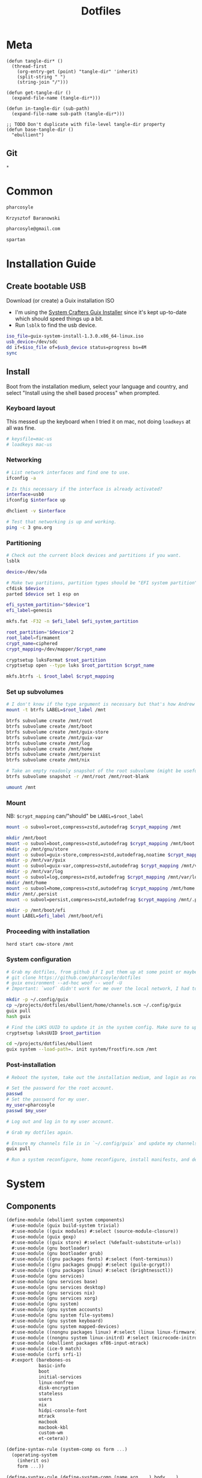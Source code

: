 #+TITLE: Dotfiles
#+PROPERTY: header-args :mkdirp yes
#+PROPERTY: tangle-dir ebullient

* Meta
#+begin_src elisp
(defun tangle-dir* ()
  (thread-first
    (org-entry-get (point) "tangle-dir" 'inherit)
    (split-string " ")
    (string-join "/")))

(defun get-tangle-dir ()
  (expand-file-name (tangle-dir*)))

(defun in-tangle-dir (sub-path)
  (expand-file-name sub-path (tangle-dir*)))

;; TODO Don't duplicate with file-level tangle-dir property
(defun base-tangle-dir ()
  "ebullient")
#+end_src
** Git
#+begin_src gitignore :tangle (in-tangle-dir ".gitignore")
*
#+end_src
* Common
#+name: user-name
#+begin_src org
pharcosyle
#+end_src
#+name: user-full-name
#+begin_src org
Krzysztof Baranowski
#+end_src
#+name: user-email
#+begin_src org
pharcosyle@gmail.com
#+end_src
#+name: spartan-exe
#+begin_src org
spartan
#+end_src
* Installation Guide
** Create bootable USB
Download (or create) a Guix installation ISO
- I'm using the [[https://github.com/SystemCrafters/guix-installer/releases/latest][System Crafters Guix Installer]] since it's kept up-to-date which should speed things up a bit.
- Run ~lsblk~ to find the usb device.
#+begin_src sh
iso_file=guix-system-install-1.3.0.x86_64-linux.iso
usb_device=/dev/sdc
dd if=$iso_file of=$usb_device status=progress bs=4M
sync
#+end_src
** Install
Boot from the installation medium, select your language and country, and select "Install using the shell based process" when prompted.
*** Keyboard layout
This messed up the keyboard when I tried it on mac, not doing ~loadkeys~ at all was fine.
#+begin_src sh
# keysfile=mac-us
# loadkeys mac-us
#+end_src
*** Networking
#+begin_src sh
# List network interfaces and find one to use.
ifconfig -a

# Is this necessary if the interface is already activated?
interface=usb0
ifconfig $interface up

dhclient -v $interface

# Test that networking is up and working.
ping -c 3 gnu.org
#+end_src
*** Partitioning
#+begin_src sh
# Check out the current block devices and partitions if you want.
lsblk

device=/dev/sda

# Make two partitions, partition types should be "EFI system partition" and "Linux x86-64 root (/)". For EFI I'm gonna do 1GB to be on the safe side, second should be remainder of free space.
cfdisk $device
parted $device set 1 esp on

efi_system_partition="$device"1
efi_label=genesis

mkfs.fat -F32 -n $efi_label $efi_system_partition

root_partition="$device"2
root_label=firmament
crypt_name=ciphered
crypt_mapping=/dev/mapper/$crypt_name

cryptsetup luksFormat $root_partition
cryptsetup open --type luks $root_partition $crypt_name

mkfs.btrfs -L $root_label $crypt_mapping
#+end_src
*** Set up subvolumes
#+begin_src sh
# I don't know if the type argument is necessary but that's how Andrew Tropin had it.
mount -t btrfs LABEL=$root_label /mnt

btrfs subvolume create /mnt/root
btrfs subvolume create /mnt/boot
btrfs subvolume create /mnt/guix-store
btrfs subvolume create /mnt/guix-var
btrfs subvolume create /mnt/log
btrfs subvolume create /mnt/home
btrfs subvolume create /mnt/persist
btrfs subvolume create /mnt/nix

# Take an empty readonly snapshot of the root subvolume (might be useful later for rolling back or comparison)
btrfs subvolume snapshot -r /mnt/root /mnt/root-blank

umount /mnt
#+end_src
*** Mount
NB: ~$crypt_mapping~ can/"should" be ~LABEL=$root_label~
#+begin_src sh
mount -o subvol=root,compress=zstd,autodefrag $crypt_mapping /mnt

mkdir /mnt/boot
mount -o subvol=boot,compress=zstd,autodefrag $crypt_mapping /mnt/boot
mkdir -p /mnt/gnu/store
mount -o subvol=guix-store,compress=zstd,autodefrag,noatime $crypt_mapping /mnt/gnu/store
mkdir -p /mnt/var/guix
mount -o subvol=guix-var,compress=zstd,autodefrag $crypt_mapping /mnt/var/guix
mkdir -p /mnt/var/log
mount -o subvol=log,compress=zstd,autodefrag $crypt_mapping /mnt/var/log
mkdir /mnt/home
mount -o subvol=home,compress=zstd,autodefrag $crypt_mapping /mnt/home
mkdir /mnt/.persist
mount -o subvol=persist,compress=zstd,autodefrag $crypt_mapping /mnt/.persist

mkdir -p /mnt/boot/efi
mount LABEL=$efi_label /mnt/boot/efi
#+end_src
*** Proceeding with installation
#+begin_src sh
herd start cow-store /mnt
#+end_src
*** System configuration
#+begin_src sh
# Grab my dotfiles, from github if I put them up at some point or maybe from a USB or another computer with `woof`, into the current directory (the one I'm already in, not `/mnt`).
# git clone https://github.com/pharcosyle/dotfiles
# guix environment --ad-hoc woof -- woof -U
# Important: `woof` didn't work for me over the local network, I had to have my other computer offer it over the public internet with localtunnel.

mkdir -p ~/.config/guix
cp ~/projects/dotfiles/ebullient/home/channels.scm ~/.config/guix
guix pull
hash guix

# Find the LUKS UUID to update it in the system config. Make sure to update in the dotfiles upstream later.
cryptsetup luksUUID $root_partition

cd ~/projects/dotfiles/ebullient
guix system --load-path=. init system/frostfire.scm /mnt
#+end_src
*** Post-installation
#+begin_src sh
# Reboot the system, take out the installation medium, and login as root when faced with a login prompt.

# Set the password for the root account.
passwd
# Set the password for my user.
my_user=pharcosyle
passwd $my_user

# Log out and log in to my user account.

# Grab my dotfiles again.

# Ensure my channels file is in `~/.config/guix` and update my channels.
guix pull

# Run a system reconfigure, home reconfigure, install manifests, and deploy `home-state.git`. Copy over all my old data.
#+end_src
* System
:PROPERTIES:
:tangle-dir+: system
:END:
** Components
:PROPERTIES:
:header-args+: :tangle (in-tangle-dir "components.scm")
:END:
#+begin_src scheme
(define-module (ebullient system components)
  #:use-module (guix build-system trivial)
  #:use-module ((guix modules) #:select (source-module-closure))
  #:use-module (guix gexp)
  #:use-module ((guix store) #:select (%default-substitute-urls))
  #:use-module (gnu bootloader)
  #:use-module (gnu bootloader grub)
  #:use-module ((gnu packages fonts) #:select (font-terminus))
  #:use-module ((gnu packages gnupg) #:select (guile-gcrypt))
  #:use-module ((gnu packages linux) #:select (brightnessctl))
  #:use-module (gnu services)
  #:use-module (gnu services base)
  #:use-module (gnu services desktop)
  #:use-module (gnu services nix)
  #:use-module (gnu services xorg)
  #:use-module (gnu system)
  #:use-module (gnu system accounts)
  #:use-module (gnu system file-systems)
  #:use-module (gnu system keyboard)
  #:use-module (gnu system mapped-devices)
  #:use-module ((nongnu packages linux) #:select (linux linux-firmware))
  #:use-module ((nongnu system linux-initrd) #:select (microcode-initrd))
  #:use-module (ebullient packages xf86-input-mtrack)
  #:use-module (ice-9 match)
  #:use-module (srfi srfi-1)
  #:export (barebones-os
            basic-info
            boot
            initial-services
            linux-nonfree
            disk-encryption
            stateless
            users
            nix
            hidpi-console-font
            mtrack
            macbook
            macbook-kbl
            custom-wm
            et-cetera))
#+end_src
#+begin_src scheme
(define-syntax-rule (system-comp os form ...)
  (operating-system
    (inherit os)
    form ...))

(define-syntax-rule (define-system-comp (name arg ...) body ...)
  (define* (name os arg...)
    (system-comp os body ...)))
#+end_src
*** Barebones OS
#+begin_src scheme
(define barebones-os
  (operating-system
    (host-name #f)
    (timezone #f)
    (bootloader #f)
    (services '())
    (file-systems %base-file-systems)))
#+end_src
*** Basics
Other components may inherit ~keyboard-value~ so use this component early. At the time of this writing, nothing depends on the values of hostname, etc but I could see them being useful base values to have present early.
#+begin_src scheme
(define* (basics os #:key host-name timezone locale keyboard-layout)
  (operating-system
    (inherit os)
    (host-name host-name)
    (timezone timezone)
    (locale locale)
    (keyboard-layout keyboard-layout)))
#+end_src
*** Boot
#+begin_src scheme
(define* (boot os #:key label target)
  (operating-system
    (inherit os)
    (bootloader (bootloader-configuration
                 (bootloader grub-efi-bootloader)
                 (targets `(,target))
                 (timeout 1)
                 (keyboard-layout (operating-system-keyboard-layout os))))
    (file-systems
     (cons* (file-system
              (device (file-system-label label))
              (mount-point target)
              (type "vfat"))
            (operating-system-file-systems os)))))
#+end_src
*** Initial services
Other components may wish to modify the list of operating system services so use this in the component chain early.
#+begin_src scheme
(define* (initial-services os #:key desktop?)
  (operating-system
    (inherit os)
    (services
     (append (if desktop?
                 %desktop-services
                 %base-services)
             (operating-system-user-services os)))))
#+end_src
*** Linux nonfree
#+begin_src scheme
(define* (linux-nonfree os #:key substitutes?)
  (operating-system
    (inherit os)
    (kernel linux)
    (initrd microcode-initrd)
    (firmware (cons* linux-firmware
                     (operating-system-firmware os)))
    (services (let ((user-services (operating-system-user-services os)))
                (if substitutes?
                    (with-nonguix-substitutes user-services)
                    user-services)))))
#+end_src
**** Substitutes
#+begin_src scheme
(define (with-nonguix-substitutes services)
  (modify-services services
    (guix-service-type config =>
                       (guix-configuration
                        (inherit config)
                        (substitute-urls
                         (append %default-substitute-urls
                                 (list "https://mirror.brielmaier.net")))
                        (authorized-keys
                         (append %default-authorized-guix-keys
                                 (list (local-file "mirror.brielmaier.net.pub"))))))))
#+end_src
***** Public key
#+begin_src scheme :tangle (in-tangle-dir "mirror.brielmaier.net.pub")
(public-key
 (ecc
  (curve Ed25519)
  (q #7514F8D729DB1935470A581CE3851ED9FD6F1F9BAFE1D8BEC77A931ADB7A4337#)))
#+end_src
*** Disk encryption
#+begin_src scheme
(define (with-dependencies encrypted-mount-points encrypted-device file-systems)
  (map (lambda (fs)
         (if (member (file-system-mount-point fs) encrypted-mount-points)
             (file-system
               (inherit fs)
               (dependencies (cons* encrypted-device
                                    (file-system-dependencies fs))))
             fs))
       file-systems))

(define* (disk-encryption os #:key source-uuid target encrypted-mount-points)
  (let ((encrypted-device (mapped-device
                           (source (uuid source-uuid))
                           (target target)
                           (type luks-device-mapping))))
    (operating-system
      (inherit os)
      (mapped-devices
       (cons* encrypted-device
              (operating-system-mapped-devices os)))
      (file-systems
       (with-dependencies encrypted-mount-points
                          encrypted-device
                          (operating-system-file-systems os))))))
#+end_src
*** Stateless
The stateless service should come after base/desktop services (potentially others as well) so its state gets installed before theirs during activation. To this end the ~stateless-service-type~ is appended, not prepended, to operating system services. It also modifies file systems so and users of this component should include it at the end of their component chain.
#+begin_src scheme
(define (with-needed-for-boot-flags persist-dir file-systems)
  (map (lambda (fs)
         (if (member (file-system-mount-point fs)
                     '("/var/guix" "/var/log" ,persist-dir))
             (file-system
               (inherit fs)
               (needed-for-boot? #t))
             fs))
       file-systems))

(define* (stateless os #:key persist-dir bluetooth?)
  (operating-system
    (inherit os)
    (initrd (lambda (file-systems . rest)
              (apply (operating-system-initrd os) file-systems
                     #:volatile-root? #t
                     rest)))
    (file-systems
     (with-needed-for-boot-flags persist-dir (operating-system-file-systems os)))
    (services
     (append
      (operating-system-user-services os)
      (list
       (service stateless-service-type
                `(#:persist-dir ,persist-dir
                  #:paths ,(append
                            '("/etc/machine-id"
                              "/var/lib/random-seed"
                              "/etc/NetworkManager/system-connections"
                              "/var/lib/NetworkManager/secret_key"
                              "/etc/guix/signing-key.pub"
                              "/etc/guix/signing-key.sec")
                            (if bluetooth?
                                (list "/var/lib/bluetooth") '())))))))))
#+end_src
**** Service
#+begin_src scheme
(define (populate-gexp config)
  (with-extensions (list guile-gcrypt)
    (with-imported-modules (source-module-closure
                            '((gnu build install)))
      #~(begin
          (use-modules ((gnu build install) #:select (populate-root-file-system)))

          (define* (populate #:key persist-dir #:allow-other-keys)
            (let ((system-link (readlink "/var/guix/profiles/system"))
                  (system-1-link (readlink "/var/guix/profiles/system-1-link")))
              (populate-root-file-system system-1-link ""
                                         #:extras `(("/var/guix/profiles/system" -> ,system-link))))
            ;; I'd like to do this during activation with the rest of the state but I can't get the activation service to run before account-service and I don't want to overwrite any changes it makes to these files.
            (for-each (lambda (path)
                        (copy-file (string-append persist-dir path) path))
                      '("/etc/group"
                        "/etc/passwd"
                        "/etc/shadow")))

          (apply populate '#$config)))))

(define (activate-state-gexp config)
  #~(begin
      (use-modules (ice-9 match))

      (define* (activate-state #:key persist-dir paths)

        (define (install path)
          (let loop ((components (string-tokenize path (char-set-complement (char-set #\/))))
                     (base persist-dir)
                     (target-base ""))
            (match components
              ((head tail ...)
               (let* ((path (string-append base "/" head))
                      (target-path (string-append target-base "/" head)))
                 (if (null? tail)
                     ;; The Guix code makes a point of doing stuff like this atomically. I don't really know why but I will too.
                     (let ((pivot (string-append target-path ".new")))
                       (symlink path pivot)
                       (rename-file pivot target-path))
                     (begin
                       (catch 'system-error
                         (lambda ()
                           (mkdir target-path))
                         (lambda args
                           (unless (= EEXIST (system-error-errno args))
                             (apply throw args))))
                       (let ((st (lstat path)))
                         (chown target-path (stat:uid st) (stat:gid st))
                         (chmod target-path (stat:perms st)))
                       (loop tail path target-path))))))))

        (for-each install paths))

      (apply activate-state '#$config)))

(define stateless-service-type
  (service-type (name 'stateless)
                (extensions
                 (list (service-extension boot-service-type
                                          populate-gexp)
                       (service-extension activation-service-type
                                          activate-state-gexp)))))
#+end_src
*** Users
#+begin_src scheme
(define* (account user-name user-full-name #:key admin? password salt bluetooth?)
  (user-account
   (name user-name)
   (comment user-full-name)
   (group "users")
   ;; TODO `input' group necessary for mtrack (at present, maybe there's a way around
   ;; this. Libinput doesn't need it, for example, but maybe it's "built in" or
   ;; something. Also I'd ideally like the touchpad to work on the gdm login screen.)
   (supplementary-groups (append '("netdev" "audio" "video" "input")
                                 (if admin? (list "wheel") '())
                                 (if bluetooth? (list "lp") '())))
   (password (if password
                 (crypt password salt)
                 #f))))

(define* (users os #:key who bluetooth?)
  (operating-system
    (inherit os)
    (users (append (map (lambda* (user)
                          (apply account (append user `(#:bluetooth? ,bluetooth?))))
                        who)
                   (operating-system-users os)))))
#+end_src
*** HiDPI console font
#+begin_src scheme
(define (with-hidpi-console-font services)
  (modify-services services
    (console-font-service-type config =>
                               (map (lambda (tty-and-font)
                                      (cons (car tty-and-font)
                                            (file-append font-terminus "/share/consolefonts/ter-132n")))
                                    config))))

(define (hidpi-console-font os)
  (operating-system
    (inherit os)
    (services (with-hidpi-console-font
               (operating-system-user-services os)))))
#+end_src
*** mtrack
- TODO Get the setting of keyboard-layout into et-cetera
#+begin_src scheme
(define (mtrack os)
  (operating-system
    (inherit os)
    (packages
     (cons* xf86-input-mtrack
            (operating-system-packages os)))
    (services
     (cons* (set-xorg-configuration
             (xorg-configuration
              (modules (cons* xf86-input-mtrack
                              %default-xorg-modules))
              (keyboard-layout (operating-system-keyboard-layout os))
              (extra-config (list (with-input-from-file "xorg.conf" read-string))))) ; TODO tried `#~#$(local-file "xorg.conf")' but it didn't work, I don't think xorg.conf is protected from garbage collection. Also the path isn't relative to this file like local-file would be (I think) it'll only work if I run the reconfigure command from the generated files directory. Update: I forget what the problem was exactly but would rde's `slurp-file-gexp' work?
            (operating-system-user-services os)))))
#+end_src
**** Xorg config
#+begin_src conf :tangle (in-tangle-dir "xorg.conf")
Section "InputClass"
  Identifier      "Touchpads"
  Driver          "mtrack"
  MatchIsTouchpad "on"
EndSection
#+end_src
*** Macbook
I'm not sure if this requires [[Linux nonfree][Linux nonfree]] and/or if the blacklist refers to kernel modules that are only in the nonfree linux kernel (i.e., not linux-libre)
#+begin_src scheme
(define (with-blacklist kernel-args new)

  (define (update-list pred l f)
    (map (lambda (x)
           (if (pred x) (f x) x))
         l))

  (define (blacklist? ka)
    (string-prefix? "modprobe.blacklist" ka))

  (if (any blacklist? kernel-args)
      (update-list blacklist? kernel-args (lambda (blacklist)
                                            (string-append blacklist "," new)))
      (cons* (string-append "modprobe.blacklist=" new) kernel-args)))

(define* (macbook os #:key bluetooth?)
  (operating-system
    (inherit os)
    (kernel-arguments (with-blacklist (operating-system-user-kernel-arguments os)
                                      "b43,b43legacy,ssb,bcm43xx,brcm80211,brcmfmac,brcmsmac,bcma"))
    (kernel-loadable-modules (cons* broadcom-sta
                                    (operating-system-kernel-loadable-modules os)))
    (firmware (append
               (if bluetooth? (list broadcom-bt-firmware) '())
               (operating-system-firmware os)))))

(define macbook-kbl
  (keyboard-layout "us" #:model "macbook78"))
#+end_src
*** Custom WM
#+begin_src scheme
(define* (custom-wm os #:key package-name desktop-name executable)
  (operating-system
    (inherit os)
    (packages (cons* (custom-wm-desktop-entry package-name desktop-name executable)
                     (operating-system-packages os)))))
#+end_src
**** Desktop entry
#+begin_src scheme
(define (custom-wm-desktop-entry package-name desktop-name executable)
  (private-package
   (name package-name)
   (build-system trivial-build-system)
   (arguments
    `(#:modules ((guix build utils))
      #:builder
      (begin
        (use-modules (guix build utils))
        (let* ((out (assoc-ref %outputs "out"))
               (xsessions (string-append out "/share/xsessions")))
          (mkdir-p xsessions)
          (make-desktop-entry-file
           (string-append xsessions "/" ,name ".desktop")
           #:name ,desktop-name
           #:comment ,desktop-name
           #:exec ,executable))
        #t)))))
#+end_src
*** Miscellany (nss-certs, GDM, Gnome, backlight control, Nix, bluetooth)
#+begin_src scheme
(define* (miscellany os #:key backlight-control? nix? bluetooth?)
  (operating-system
    (inherit os)
    (packages
     (cons* (specification->package "nss-certs")
            (operating-system-packages os)))
    (services
     (append
      (list (service gnome-desktop-service-type)
            ;; (set-xorg-configuration
            ;;  (xorg-configuration
            ;;   (keyboard-layout (operating-system-keyboard-layout os))))
            )
      (if backlight-control?
          (list (simple-service 'brightnessctl-udev-rules
                                udev-service-type
                                (list brightnessctl)))
          '())
      (if nix?
          (list (service nix-service-type)) '())
      (if bluetooth?
          (list (bluetooth-service #:auto-enable? #t)) '())
      (operating-system-user-services os)))))
#+end_src
** Hosts
:PROPERTIES:
:tangle-dir+: hosts
:END:
*** Frostfire
#+begin_src scheme :tangle (in-tangle-dir "frostfire.scm") :noweb yes
(define-module (ebullient system hosts frostfire)
  #:use-module (ebullient system components))

(define-syntax ->
  (syntax-rules ()
    ((_ value) value)
    ((_ value (f1 . body) next ...) (-> (f1 value . body) next ...))
    ((_ value f1 next ...) (-> (f1 value) next ...))))

(define-syntax as->
  (syntax-rules ()
    ((_ expr name) expr)
    ((_ expr name form form* ...)
     (let ((name expr))
       (as-> form name form* ...)))))

(define-system-comp (btrfs #:key label subvols)
  (file-systems
   (append
    (map (match-lambda
           ((subvol mount-point)
            (file-system
              (device (file-system-label label))
              (mount-point mount-point)
              (type "btrfs")
              (options (string-append "subvol=" subvol ",compress=zstd,autodefrag")))))
         subvols)
    (operating-system-file-systems os))))

(let* ((nix? #t)
       (bluetooth? #t)
       (macbook? #t)
       (persist-dir "/.persist"))
  (-> barebones-os
      (basics #:host-name "frostfire"
              #:timezone "America/Los_Angeles"
              #:locale "en_US.utf8"
              #:keyboard-layout (if macbook?
                                    macbook-kbl #f))
      (boot #:label "genesis"
            #:target "/boot/efi")
      (initial-services #:desktop? #t)
      (linux-nonfree #:substitutes? #t)
      (users #:who '(("<<user-name>>" "<<user-full-name>>" #:admin? #t)
                     ("pcoulson" "Phil Coulson" #:admin? #t)
                     ("gandalf" "Speak Friend and Enter" #:password "mellon" #:salt "toosimple"))
             #:bluetooth? bluetooth?)
      hidpi-console-font
      mtrack
      (as-> $
        (if macbook?
            (macbook $ #:bluetooth? bluetooth?) $))
      (custom-wm #:package-name "spartan-wm"
                 #:desktop-name "Spartan WM"
                 #:executable "<<spartan-exe>>")
      (miscellany #:backlight-control? #t
                  #:nix? #t
                  #:bluetooth? bluetooth?)
      (as-> $
        (let ((subvols
               (append
                `(("root-blank" "/")
                  ("boot" "/boot")
                  ("guix-store" "/gnu/store")
                  ("guix-var" "/var/guix")
                  ("log" "/var/log")
                  ("home" "/home")
                  ("persist" ,persist-dir))
                (if nix? '(("nix" "/nix") '())))))
          (-> $
              (btrfs #:label "firmament"
                     #:subvols subvols)
              (disk-encryption #:source-uuid "bdda56af-6ca0-4953-bc13-d5af8715e0e5"
                               #:target "ciphered"
                               #:encrypted-mount-points (map cadr subvols)))))
      (stateless #:persist-dir persist-dir
                 #:bluetooth? bluetooth?)))
#+end_src
#+begin_src sh :results output silent :dir (base-tangle-dir) :async
sudo guix system --load-path=. reconfigure system/hosts/frostfire.scm
#+end_src
* Home
:PROPERTIES:
:tangle-dir+: home
:END:
#+name: guix-home-profile
#+begin_src sh
~/.guix-home/profile
#+end_src
#+name: guix-extra-profiles-path
#+begin_src sh
~/.guix-extra-profiles
#+end_src
** ~home-environment~
*** Solitude
- TODO direnv
  RDE and upstream Guix Home have incompatibly diverged for the moment, when they're back in sync:
  + comment the direnv use-module and the `home-bash-direnv-service-type` usage lines back in
  + remove (gnu packages shellutils #:select direnv) from the module definition and remove direnv from the package list
  If it doesn't get resolved before I need to use direnv just copy the direnv service code, it's tiny
#+begin_src scheme :tangle (in-tangle-dir "solitude.scm") :noweb yes
(define-module (solitude)
  #:use-module (guix gexp)
  #:use-module (gnu home)
  #:use-module (gnu home services)
  #:use-module (gnu home services mcron)
  #:use-module (gnu home services shells)
  #:use-module (gnu home services xdg)
  ;; #:use-module (gnu home-services gnupg)
  #:use-module (gnu home-services ssh)
  ;; #:use-module (gnu home-services shellutils)
  #:use-module (gnu home-services version-control)
  #:use-module (gnu packages)
  ;; #:use-module (gnu packages admin)
  ;; #:use-module (gnu packages gnupg)
  ;; #:use-module (gnu packages linux)
  #:use-module ((gnu packages shellutils) #:select (direnv))
  #:use-module (gnu services)
  ;; #:use-module (gnu system keyboard)


  #:use-module ((guix packages) #:select (package-input-rewriting))
  #:use-module ((gnu packages emacs) #:select (emacs emacs-minimal emacs-no-x))
  #:use-module ((flat packages emacs) #:select (emacs-native-comp))


  #:use-module (initialization core)
  #:use-module (spartan core)

  #:use-module (doom-emacs-temp)
  #:use-module (emacs-desktop-environment-temp))

(define emacs-variant emacs-native-comp)

;; TODO Guix Home has an emacs service with a parameter `rebuild-elisp-packages?` that accomplishes I think the same thing as this but it's based on `substitute-keyword-arguments` instead of `package-input-rewriting`. How doe these approaches compare? Update: actually my approach won't do transitive dependencies (and maybe emacs argument like e.g. exwm has?) so it's pretty flawed. Doesn't matter though, I'm not going to be using the guix emacs packages, right?
(define with-emacs-variant
  (package-input-rewriting `((,emacs . ,emacs-variant)
                             (,emacs-minimal . ,emacs-variant)
                             (,emacs-no-x . ,emacs-variant))))

(define solitude
  (home-environment
   ;; (packages (list htop))
   (packages (list direnv
                   ;; emacs-variant ; TODO add this back when I can do so without eating up all my inodes (update: or do I want it in a manifest instead? Or better yet, since [if I recall] the only thing I needed the "direct" access to the emacs program for was running `doom upgrade` just make it a non-propagated input to my eventual Doom guix package. That is, if I even end up running `doom upgrade` after packaging Doom). Also delete bastille manifest
                   (with-emacs-variant spartan)
                   (with-emacs-variant doom-emacs-temp)
                   ;; TODO temp emacs stuff
                   (with-emacs-variant emacs-desktop-environment-temp) ; TODO donno where this should really go
                   (specification->package "font-adobe-source-code-pro"))) ; TODO (propagated) dependency of Doom config, move it somewhere when I figure out how I'm doing Emacs/Doom guix configuration.
   (services
    (list
     (service home-bash-service-type
              (home-bash-configuration
               (environment-variables
                `(("VISUAL" . ,(file-append emacs-variant "/bin/emacsclient"))
                  ("EDITOR" . "$VISUAL")))
               (bash-profile
                `(,(local-file "bash_profile")
                  ,(file-append initialization "/script.sh"))))) ; This shouldn't really be in the bash profile but I can't find a good way to run a script post-login.
     (service home-xdg-user-directories-service-type
              (let* ((xdg-user-subdir "/files")
                     (xdg-dir (lambda (path)
                                (string-append "$HOME" xdg-user-subdir path))))
                (home-xdg-user-directories-configuration
                 (desktop "$HOME/desktop")
                 (documents (xdg-dir "/docs"))
                 (download "$HOME/dl")
                 (music (xdg-dir "/music"))
                 (pictures (xdg-dir "/pics"))
                 (publicshare (xdg-dir "/public"))
                 (templates (xdg-dir "/templates"))
                 (videos (xdg-dir "/vids")))))
     (service home-mcron-service-type
              (home-mcron-configuration
               (jobs
                (list
                 #~(job '(next-hour)
                        (lambda ()
                          (call-with-output-file "/tmp/test-mcron-file"
                            (lambda (port)
                              (display "Output!" port))))
                        "Test mcron output")))))
     (service home-git-service-type
              (home-git-configuration
               (config
                `((user
                   ((name . "<<user-full-name>>")
                    (email . "<<user-email>>")))
                  ;; (http "https://weak.example.com"
                  ;;   ((ssl-verify . #f)))
                  ;; (gpg
                  ;;  ((program . ,(file-append gnupg "/bin/gpg"))))
                  ;; (sendmail
                  ;;  ((annotate . #t)))
                  ))))
     ;; (service home-bash-direnv-service-type)
     (service home-ssh-service-type
              ;; (home-ssh-configuration
              ;;  (extra-config
              ;;   (list
              ;;    (ssh-host "savannah"
              ;;              '((compression . #f))))))
              )
     (simple-service 'rename-me-channels
                     home-files-service-type
                     (list `("config/guix/channels.scm"
                             ,(local-file "channels.scm"))))
     (simple-service 'doomdir
                     home-files-service-type
                     (list `("config/doom"
                             ,(local-file "doom" #:recursive? #t))))
     ;; TODO I think this was my abortive attempt to customize the fonts service
     ;; (simple-service 'my-fontconfig-config-file
     ;;                 home-files-service-type
     ;;                 (list `("config/fontconfig/fonts.conf"
     ;;                         ,(plain-file "fonts.conf" %my-fontconfig-config-file))))
     ;; TODO Examples from RDE I may want to make use of.
     ;; (service home-keyboard-service-type
     ;;          (keyboard-layout "us,ru" "dvorak,"
     ;;                           #:options '("grp:win_space_toggle" "ctrl:nocaps")))
     ;; (service home-gnupg-service-type
     ;;          (home-gnupg-configuration
     ;;           (gpg-agent-config
     ;;            (home-gpg-agent-configuration
     ;;             (ssh-agent? #t)))))
     ;; (service home-state-service-type
     ;;          (append
     ;;           (list
     ;;            (state-rsync "/home/bob/tmp/example-rsync-state/"
     ;;                         "abcdw@olorin.lan:/var/services/homes/abcdw/tmp-state/")
     ;;            (state-git "/home/bob/tmp/talkes/"
     ;;                       "git@git.sr.ht:~abcdw/rde"))))
     ))))

solitude
#+end_src
#+begin_src sh :results output silent :dir (base-tangle-dir) :async
guix home --load-path=. reconfigure home/solitude.scm
#+end_src
** Bash profile
:PROPERTIES:
:header-args+: :tangle (in-tangle-dir "bash_profile")
:END:
*** Use Guix extra profiles
#+begin_src sh :noweb yes
gepp="<<guix-extra-profiles-path>>"
GUIX_EXTRA_PROFILES="${gepp/#\~/$HOME}"

for i in $GUIX_EXTRA_PROFILES/*; do
  profile=$i/$(basename "$i")
  if [ -f "$profile"/etc/profile ]; then
    GUIX_PROFILE="$profile"
    . "$GUIX_PROFILE"/etc/profile
  fi

  # Emulate guix-home setup-environment file (and thus `/etc/profile` as well). Regarding MANPATH and INFOPATH in particular, see https://guix.gnu.org/en/cookbook/en/guix-cookbook.html#Required-packages
  case $XDG_DATA_DIRS in
    ,*"$profile"/share*) ;;
    ,*) export XDG_DATA_DIRS="$profile"/share:$XDG_DATA_DIRS ;;
  esac
  case $MANPATH in
    ,*"$profile"/share/man*) ;;
    ,*) export MANPATH="$profile"/share/man:$MANPATH
  esac
  case $INFOPATH in
    ,*"$profile"/share/info*) ;;
    ,*) export INFOPATH="$profile"/share/info:$INFOPATH ;;
  esac
  case $XDG_CONFIG_DIRS in
    ,*"$profile"/etc/xdg*) ;;
    ,*) export XDG_CONFIG_DIRS="$profile"/etc/xdg:$XDG_CONFIG_DIRS ;;
  esac
  case $XCURSOR_PATH in
    ,*"$profile"/share/icons*) ;;
    ,*) export XCURSOR_PATH="$profile"/share/icons:$XCURSOR_PATH ;;
  esac

  unset profile
done
#+end_src
*** Load Nix environment
#+begin_src sh
. /run/current-system/profile/etc/profile.d/nix.sh
#+end_src
** Initialization
:PROPERTIES:
:tangle-dir+: initialization
:END:
#+begin_src scheme :tangle (in-tangle-dir "core.scm")
(define-module (initialization core)
  #:use-module (guix gexp)
  #:use-module (guix build-system trivial)
  #:use-module ((gnu packages xorg) #:select (xinput xkbcomp xrandr))
  #:use-module (ebullient utils))

(define-public initialization
  (private-package
   (name "initialization")
   (native-inputs
    `(("script.sh" ,(local-file "script.sh"))
      ("xkb-source" ,(local-file "current_setxkbmap_print.xkb"))
      ("xkb-custom" ,(local-file "xkb_custom" #:recursive? #t))))
   (inputs
    `(("xkbcomp" ,xkbcomp)
      ("xinput" ,xinput)
      ("xrandr" ,xrandr)))
   (build-system trivial-build-system)
   (arguments
    '(#:modules ((guix build utils))
      #:builder
      (begin
        (use-modules (guix build utils))
        (let* ((out (assoc-ref %outputs "out"))
               (get-input (lambda (k)
                            (assoc-ref %build-inputs k)))
               (cmd (lambda* (input #:optional (executable input))
                      (string-append (get-input input) "/bin/" executable)))
               (install-input (lambda* (input-file #:optional (name (basename input-file)))
                                (let ((newfile (string-append out "/" name)))
                                  (mkdir-p (dirname newfile))
                                  (copy-file (get-input input-file) newfile)
                                  newfile))))
          (let ((script-file (install-input "script.sh")))
            (substitute* script-file
              (("xkbcomp") (cmd "xkbcomp"))
              (("xkb_source=" all) (string-append all (get-input "xkb-source")))
              (("xkb_custom=" all) (string-append all (get-input "xkb-custom")))
              (("xinput") (cmd "xinput"))
              (("xrandr") (cmd "xrandr")))))
        #t)))))
#+end_src
*** Script
#+begin_src sh :tangle (in-tangle-dir "script.sh")
xkb_custom=
xkb_source=
xkbcomp -I$xkb_custom $xkb_source $DISPLAY

trackpad_set ()
{
  xinput set-prop "bcm5974" "$@"
}
trackpad_set "Device Accel Profile" 2
trackpad_set "Trackpad Sensitivity" 0.08
trackpad_set "Trackpad Edge Sizes" 15, 15, 15, 15 # TODO make the sides smaller (like macOS). Maybe turn the top and bottom down a bit too.
trackpad_set "Trackpad Scroll Settings" 150, 10, 0 # TODO trying this out, doesn't seem to do anything in chromium, maybe a full restart?
trackpad_set "Trackpad Scroll Coasting" 0.05 200
trackpad_set "Trackpad Scroll Buttons" 5, 4, 7, 6 # Invert vertical and horizontal scrolling.
trackpad_set "Trackpad Drag Settings" 0, 350, 40, 200, 500 # First value disables, others are defaults.
# Three-finger dragging
trackpad_set "Trackpad Swipe Settings" 1, 0, 1000
trackpad_set "Trackpad Swipe Buttons" 1, 1, 1, 1
# Trying out
trackpad_set "Trackpad Swipe Settings" 1, 0, 1500
trackpad_set "Trackpad Palm Detection" 1, 0
trackpad_set "Trackpad Palm Size" 30
# trackpad_set "Trackpad Scroll Settings" 250, 10, 0
trackpad_set "Trackpad Hold1Move1 Stationary Settings" 20, 0 # First value is the default, second value disables. # TODO I think?
trackpad_set "Trackpad Edge Scroll Settings" 105, 20, 0, 0, 0, 0, 0 # First three values are defaults, last four disable. # TODO I think? Otherwise disable by just setting the distance really high?

xrandr --fb 2724x1800 --output eDP-1 --transform 1,0,-156,0,1,0,0,0,1
#+end_src
*** XKB
- TODO I'm using "C" for the xkb syntax currently, what should it be / is there a value for "no language"? Don't do this until the end.
**** current_setxkbmap_print
#+begin_src c :tangle (in-tangle-dir "current_setxkbmap_print.xkb")
xkb_keymap {
	xkb_keycodes  { include "evdev+aliases(qwerty)"	};
	xkb_types     { include "complete+numpad(mac)"	};
	xkb_compat    { include "complete"	};
	xkb_symbols   { include "pc+macintosh_vndr/us+inet(evdev)+ctrl(nocaps)+shift(both_capslock)+mysymbols(semicolon_to_control)"	};
	xkb_geometry  { include "macintosh(macbook78)"	};
};
#+end_src
**** Custom
#+begin_src c :tangle (in-tangle-dir "xkb_custom/symbols/mysymbols")
partial modifier_keys
xkb_symbols "semicolon_to_control" {
    key <AC10> { [ Control_R, colon ] };
    modifier_map Control { <AC10> };
};
#+end_src
** Guix extra profiles
:PROPERTIES:
:tangle-dir+: manifests
:END:
#+name: install-profiles
#+begin_src sh :results output silent :dir (get-tangle-dir) :noweb yes :async
gepp="<<guix-extra-profiles-path>>"
GUIX_EXTRA_PROFILES="${gepp/#\~/$HOME}"

profiles=$*
if [[ $# -eq 0 ]]; then
    profiles="*";
fi

for profile in $profiles; do
  profileName=$(basename $profile .scm)
  profilePath="$GUIX_EXTRA_PROFILES/$profileName"
  mkdir -p $profilePath
  guix package --profile="$profilePath/$profileName" --manifest="$profileName.scm"
done
#+end_src
#+call: install-profiles[:cmdline ...]()

#+name: upgrade-profiles
#+begin_src sh :results output silent :dir (get-tangle-dir) :noweb yes :async
gepp="<<guix-extra-profiles-path>>"
GUIX_EXTRA_PROFILES="${gepp/#\~/$HOME}"

profiles=$*
if [[ $# -eq 0 ]]; then
    profiles="$GUIX_EXTRA_PROFILES/*";
fi

for profile in $profiles; do
  profileName=$(basename $profile)
  profilePath="$GUIX_EXTRA_PROFILES/$profileName"
  guix package --profile="$profilePath/$profileName" --manifest="$profileName.scm"
done
#+end_src
#+call: upgrade-profiles[:cmdline ...]()
*** Manifests
#+name: guix-extra-profile-path
#+begin_src sh :var profileName="" :noweb yes
echo "<<guix-extra-profiles-path>>/$profileName/$profileName"
#+end_src
**** multiverse
#+begin_src scheme :tangle (in-tangle-dir "multiverse.scm")
(specifications->manifest
 '("ungoogled-chromium"
   "ublock-origin-chromium" ; For/with ungoogled-chromium
   "protonvpn-cli"

   "btrfs-progs" ; TODO "depends on"/"exists because of" the stateless module. Maybe it should be in some "system administration" section of Home config

   ;; Code
   "clojure-tools" ; TODO comes from nonguix channel, I might be making that explicit later
   "icedtea" ; For clojure-tools ; TODO can I make this a non-propagated input to "clojure-tools" (`substitute*' or `wrap-program'? Automatic in some way?) or is that a bad idea / a pain?

   "flatpak"

   ;; General
   "xdg-utils"
   "gtk+:bin"
   "curl"
   "zip"
   "unzip"

   ;; Nice-to-have ; TODO might get rid of these and just `guix shell' or install as-needed
   "tree"
   "woof"

   ;; Apps
   ;; "gimp" ; TODO maybe. Or just install as-needed with `guix shell`
   ))
#+end_src
#+begin_src elisp :noweb-ref guix-extra-profiles :noweb-sep " " :noweb yes
"<<guix-extra-profile-path("multiverse")>>"
#+end_src
**** bastille
#+begin_src scheme :tangle (in-tangle-dir "bastille.scm")
;; TODO Getting rid of this (either putting it in "multiverse" manifest or in solitude). Make it a reference to emacs-variant.
(specifications->manifest
 '("emacs-native-comp"))
#+end_src
#+begin_src elisp :noweb-ref guix-extra-profiles :noweb-sep " " :noweb yes
"<<guix-extra-profile-path("bastille")>>"
#+end_src
** Channels
#+begin_src scheme :tangle (in-tangle-dir "channels.scm")
(cons* (channel
        (name 'flat)
        (url "https://github.com/flatwhatson/guix-channel.git")
        (introduction
         (make-channel-introduction
          "33f86a4b48205c0dc19d7c036c85393f0766f806"
          (openpgp-fingerprint
           "736A C00E 1254 378B A982  7AF6 9DBE 8265 81B6 4490"))))
       (channel
        (name 'rde)
        (url "https://git.sr.ht/~abcdw/rde")
        (introduction
         (make-channel-introduction
          "257cebd587b66e4d865b3537a9a88cccd7107c95"
          (openpgp-fingerprint
           "2841 9AC6 5038 7440 C7E9  2FFA 2208 D209 58C1 DEB0"))))
       (channel
        (name 'nonguix)
        (url "https://gitlab.com/nonguix/nonguix")
        (introduction
         (make-channel-introduction
          "897c1a470da759236cc11798f4e0a5f7d4d59fbc"
          (openpgp-fingerprint
           "2A39 3FFF 68F4 EF7A 3D29  12AF 6F51 20A0 22FB B2D5"))))
       %default-channels)

;; (append (channel
;;          (name 'flat)
;;          (url "https://github.com/flatwhatson/guix-channel.git")
;;          (introduction
;;           (make-channel-introduction
;;            "33f86a4b48205c0dc19d7c036c85393f0766f806"
;;            (openpgp-fingerprint
;;             "736A C00E 1254 378B A982  7AF6 9DBE 8265 81B6 4490")))
;;          (commit "7b8353ebbcf486e3344924d1cac0fa7ba47c371d"))
;;         (channel
;;          (name 'rde)
;;          (url "https://git.sr.ht/~abcdw/rde")
;;          (introduction
;;           (make-channel-introduction
;;            "257cebd587b66e4d865b3537a9a88cccd7107c95"
;;            (openpgp-fingerprint
;;             "2841 9AC6 5038 7440 C7E9  2FFA 2208 D209 58C1 DEB0")))
;;          (commit "930b9aa377cd4b2fbf43e39b2583df27b70f8ad0"))
;;         (channel
;;          (name 'nonguix)
;;          (url "https://gitlab.com/nonguix/nonguix")
;;          (introduction
;;           (make-channel-introduction
;;            "897c1a470da759236cc11798f4e0a5f7d4d59fbc"
;;            (openpgp-fingerprint
;;             "2A39 3FFF 68F4 EF7A 3D29  12AF 6F51 20A0 22FB B2D5")))
;;          (commit "706d8af5b111d85902280f1154dc4fad683b5281"))
;;         (channel
;;          (name 'guix)
;;          (url "https://git.savannah.gnu.org/git/guix.git")
;;          (introduction
;;           (make-channel-introduction
;;            "9edb3f66fd807b096b48283debdcddccfea34bad"
;;            (openpgp-fingerprint
;;             "BBB0 2DDF 2CEA F6A8 0D1D  E643 A2A0 6DF2 A33A 54FA")))
;;          (commit "20dfda3d9ebb14b72ed33fed940ee3a1f030c99a")))
#+end_src
** Doom
:PROPERTIES:
:tangle-dir+: doom
:END:
*** Init
:PROPERTIES:
:header-args+: :tangle (in-tangle-dir "init.el")
:END:
**** Header
#+begin_src elisp
;;; -*- lexical-binding: t; -*-
#+end_src
**** ~doom!~ block
#+begin_src elisp
(doom! :completion
       company
       (ivy +icons)

       :ui
       doom
       doom-dashboard
       (emoji +unicode)
       hl-todo
       hydra
       indent-guides
       (ligatures +extra)
       modeline
       nav-flash
       ophints
       (popup +defaults +all)
       treemacs
       vc-gutter
       vi-tilde-fringe
       window-select
       workspaces

       :editor
       (evil +everywhere)
       file-templates
       fold
       format
       lispy
       multiple-cursors
       rotate-text
       snippets
       word-wrap

       :emacs
       (dired +icons)
       electric
       (ibuffer +icons)
       undo
       vc

       :term
       eshell
       vterm

       :checkers
       syntax

       :tools
       direnv
       (eval +overlay)
       lookup
       (magit +forge)
       (pass +auth)
       pdf
       prodigy
       rgb
       taskrunner

       :lang
       clojure
       data
       emacs-lisp
       json
       javascript
       markdown
       (org +journal)
       rest
       (scheme +guile)
       sh
       web
       yaml ; TODO this should probably be specific to the krush/hyperdrive/afterburner(?) project

       :app
       calendar

       :config
       (default +bindings +smartparens))
#+end_src
*** Config
:PROPERTIES:
:header-args+: :tangle (in-tangle-dir "config.el")
:END:
**** Header
#+begin_src elisp
;;; -*- lexical-binding: t; -*-
#+end_src
**** Requires
#+begin_src elisp
(use-package! dash)
#+end_src
**** Personal Info :user:
#+begin_src elisp :noweb yes
(setq user-full-name "<<user-full-name>>"
      user-mail-address "<<user-email>>")
#+end_src
**** Locals :path:
#+begin_src elisp
(defconst biome--org-dir (concat org-directory "~/org"))
(defconst biome--org-gcal-dir (concat biome--org-dir "/gcal"))

(defconst biome--very-big 1000000)
#+end_src
**** General :UI:path:
#+begin_src elisp
;; hlissner says this must be set before org loads. I'm not sure if this is a requirement of org-mode but the Doom org config certainly does a lot of gymnastics with this variable so I'll just set this exactly like the example config does.
(setq org-directory biome--org-dir)

(setq scroll-margin 10
      save-interprogram-paste-before-kill t)

;; I like having line numbers on but hlissner says they're slow so I might want to disable them at some point. Keep in mind I use them to determine what lines are continuation lines so I might have to make the right fringe bigger if I do this and set visual-line-fringe-indicators.
;; (setq display-line-numbers-type nil)
#+end_src
***** Doom resets
#+begin_src elisp
(setq-default indent-tabs-mode t)

;; I'd like to have this on but in the Doom code it says it's more efficient not to.
;; (setq-default cursor-in-non-selected-windows t)
#+end_src
**** Doom
***** UI :UI:theming:
#+begin_src elisp
(setq doom-theme 'doom-nuclear
      doom-font (font-spec :family "Source Code Pro" :size 24))
#+end_src
***** Leader/Localleader :bindings:
#+begin_src elisp
(setq doom-leader-alt-key "s-SPC"
      doom-localleader-key "s-m"
      doom-localleader-alt-key "s-m")
#+end_src
**** Keybindings :bindings:
#+begin_src elisp
(setq help-char (string-to-char "\C-_"))
#+end_src
***** Translations
#+begin_src elisp
(defun biome--trans (&rest rest)
  (-each (-partition 2 rest)
    (-lambda ((to from))
      (define-key key-translation-map (kbd to) (kbd from)))))

(biome--trans "C-h" "DEL"
              "C-?" "C-h"

              "s-i" "<tab>"
              "s-I" "<backtab>"

              "s-h" "<left>"
              "s-j" "<down>"
              "s-k" "<up>"
              "s-l" "<right>")
#+end_src
***** General
#+begin_src elisp
(defalias 'original-yank-pop #'yank-pop)

;; REVIEW Some of these should be in `:after' (or their respective package) sections but I'm not totally certain where I want to put bindings yet and I'm lazy.
(map! "s-V" #'original-yank-pop

      "s-SPC" doom-leader-map

      ;; Copied from Doom macOS bindings: ~/.config/emacs/modules/config/default/config.el:263
      "s-`" #'other-frame
      "s-n" #'+default/new-buffer
      "s-z" #'undo
      "s-Z" #'redo
      "s-c" (if (featurep 'evil) #'evil-yank #'copy-region-as-kill)
      "s-v" #'yank
      "s-s" #'save-buffer
      "s-x" #'execute-extended-command
      :v "s-x" #'kill-region
      "s-/" (cmd! (save-excursion (comment-line 1)))
      :n "s-/" #'evilnc-comment-or-uncomment-lines
      :v "s-/" #'evilnc-comment-operator

      "s-t" (lookup-key doom-leader-map (kbd "`"))
      "s-f" (cl-flet ((f (lookup-key doom-leader-map (kbd "s b"))))
              ;; `swiper' hangs initially when `visual-line-mode' is active. Plus Doom defaults to having `visual-line-mode' enabled in text-mode (and derived) buffers where it makes more sense to not search linewise.
              (cmd! (if visual-line-mode
                        (letf! ((#'swiper #'swiper-isearch))
                          (f))
                      (f))))
      "s-r" (lookup-key doom-leader-map (kbd "f r"))
      "s-w" (lookup-key doom-leader-map (kbd "b k"))
      "s-d w" (lookup-key doom-leader-map (kbd "w d"))
      "s-d s-w" (cmd! (kill-current-buffer)
                      (+workspace/close-window-or-workspace))
      "s-g" (lookup-key doom-leader-map (kbd "g g"))
      "s-," (lookup-key doom-leader-map (kbd "w w"))
      "s-<" (lookup-key doom-leader-map (kbd "w W"))
      "s-y" (lookup-key doom-leader-map (kbd "i y"))
      "s-{" (lookup-key doom-leader-map (kbd "b p"))
      "s-}" (lookup-key doom-leader-map (kbd "b n"))
      "s-p" (lookup-key global-map (kbd "C-~")) ; TODO if I'm keeping this, improve it to first switch focus to a/the popup window if one isn't focused already

      "s-u" (lookup-key doom-leader-map (kbd "u"))
      "s-U" #'negative-argument         ; Trying this out.
      (:map universal-argument-map
       "s-u" #'universal-argument-more)

      (:after evil-easymotion
       "s-a" (lookup-key evilem-map (kbd "SPC")))

      "s-." #'repeat

      "s-J" #'evil-scroll-down
      "s-K" #'evil-scroll-up

      (:prefix "s-d"
       "." #'repeat-complex-command

       "h" #'git-gutter:popup-hunk
       ;; "o" #'+macos/open-in-default-program ;; TODO consider a Guix alternative? Meh.
       "r" #'projectile-replace
       "t" #'tldr
       "s" #'org-save-all-org-buffers
       "a" #'link-hint-open-multiple-links
       ;; "b" (cmd! (evil-local-mode 'toggle)
       ;;           (when evil-local-mode (evil-normal-state)))
       (:prefix "c"
        "f" #'org-gcal-fetch
        "s" #'org-gcal-sync
        "p" #'org-gcal-post-at-point)))
#+end_src
**** Packages
***** All-the-icons Dired
#+begin_src elisp
(after! all-the-icons-dired
  (setq all-the-icons-dired-monochrome nil))
#+end_src
***** Avy
#+begin_src elisp
;; REVIEW Trying out not having this so I can use avy dispatch commands.
;; (after! avy
;;   (setq avy-single-candidate-jump t))
#+end_src
***** Clojure :lang:clojure:bindings:
#+begin_src elisp
(use-package! clojure-mode
  :defer t
  :init
  (setq clojure-refactor-map-prefix (kbd "s-M r")) ; Has to be set before clojure-mode loads. ; TODO temporary binding
  :config
  (set-ligatures! 'clojure-mode :lambda "fn"))
#+end_src
***** Cider :lang:clojure:persistence:
#+begin_src elisp
(after! cider
  (setq cider-repl-history-size biome--very-big
        cider-print-options '(("length" 100))))

;; TODO make sure this is still working after nesting in `after!'
(after! cider-repl
  (add-hook! 'cider-repl-mode-hook
             #'goto-address-prog-mode
             #'highlight-numbers-mode
             #'rainbow-delimiters-mode
             #'yas-minor-mode-on
             #'biome-sp-strict-h))
#+end_src
***** Clj Refactor :lang:clojure:bindings:
#+begin_src elisp
(after! clj-refactor
  (cljr-add-keybindings-with-prefix "s-M R")) ; TODO temporary binding
#+end_src
***** Counsel :completion:UI:
#+begin_src elisp
(after! counsel
  (setq counsel-yank-pop-separator "\n--------------------------------\n"))
#+end_src
***** Doom Modeline :UI:
#+begin_src elisp
(after! doom-modeline
  ;; (setq doom-modeline-checker-simple-format nil)
  (setq doom-modeline-major-mode-icon t)
  (setq doom-modeline-persp-name t))
#+end_src
***** Doom Themes :UI:
#+begin_src elisp
;; TODO get rid of this if I'm not going to try it out again
;; (after! doom-themes
;;   (doom-themes-visual-bell-config))
#+end_src
***** Emacs Lisp :lang:
#+begin_src elisp
(after! elisp-mode
  (setq-hook! 'emacs-lisp-mode-hook indent-tabs-mode nil))
#+end_src
***** Emojify :UI:
#+begin_src elisp
(after! emojify
  (setq emojify-display-style 'unicode))
#+end_src
***** Eshell :persistence:
#+begin_src elisp
(after! eshell
  (setq eshell-history-size biome--very-big)) ; Setting this to `nil' to inherit envvar HISTSIZE is another option.
#+end_src
***** Evil :UI:theming:
#+begin_src elisp
(after! evil
  (setq evil-default-cursor (lambda () (evil-set-cursor-color "#fdd94a"))
        evil-emacs-state-cursor (lambda () (evil-set-cursor-color "#ff9999"))))
#+end_src
***** Evil Org :org:bindings:
#+begin_src elisp
(after! evil-org
  (map! :map evil-org-mode-map
        :nv "C-j" #'outline-forward-same-level
        :nv "C-k" #'outline-backward-same-level))
#+end_src
***** Evil Multiedit
#+begin_src elisp
(after! evil-multiedit
  (setq evil-multiedit-follow-matches t))
#+end_src
***** Expand Region :bindings:
#+begin_src elisp
(use-package! expand-region
  :defer t
  :init
  (map! :nv "s-e" #'er/expand-region
        :nv "s-E" #'er/contract-region)
  :config
  (setq expand-region-fast-keys-enabled nil) ; My mapping is conventient enough and I don't want the repeat key to conflict with anything.
  ;; Copied from Doom config: ~/.config/emacs/modules/config/default/+emacs.el:12
  (defadvice! biome--quit-expand-region-a (&rest _)
    "Properly abort an expand-region region."
    :before '(evil-escape doom/escape)
    (when (memq last-command '(er/expand-region er/contract-region))
      (er/contract-region 0))))
#+end_src
***** Geiser :persistence:path:guix:
#+begin_src elisp
(use-package! geiser
  :defer t
  :init
  ;; It seems like it would be okay to not set variables in `:init' but hlissner does it this way for the Geiser package so I will too.
  (setq geiser-repl-current-project-function #'ignore) ; Reset this back to its default (don't have separate REPLs for projects) because it doesn't play nice with the Guix store.
  (setq geiser-repl-history-filename (concat doom-cache-dir "geiser-history")))
#+end_src
***** Highlight Indent Guides :lang:prog_mode:UI:
#+begin_src elisp
(use-package! highlight-indent-guides
  :defer t
  :init
  ;; I don't want indent guides on by default, remove all the Doom module's hooks.
  (remove-hook! '(prog-mode-hook
                  text-mode-hook
                  conf-mode-hook)
    #'highlight-indent-guides-mode))
#+end_src
***** Ivy :completion:bindings:UI:
#+begin_src elisp
(after! ivy
  (setq +ivy-buffer-preview t
        ivy-extra-directories nil
        ivy-count-format "(%d/%d) ")
  (dolist (i '(counsel-yank-pop
               counsel-evil-registers))
    (add-to-list 'ivy-height-alist `(,i . 10)))

  (map! :map ivy-minibuffer-map
        "s-J" #'ivy-scroll-up-command
        "s-K" #'ivy-scroll-down-command
        "C-r" #'ivy-reverse-i-search ; Doom overrides this, restore it.
        :map ivy-reverse-i-search-map
        "C-k" #'previous-line
        "s-D" #'ivy-reverse-i-search-kill)) ; TODO temporary binding
#+end_src
***** Ivy Hydra :completion:bindings:
#+begin_src elisp
(after! ivy-hydra
  (defhydra+ hydra-ivy ()
    ;; Doom overrides these imporant ivy hydra heads: ~/.config/emacs/modules/completion/ivy/autoload/hydras.el
    ("m" ivy-mark)
    ("u" ivy-unmark)
    ("t" ivy-toggle-marks)))
#+end_src
***** Lispy :lisp:
#+begin_src elisp
(use-package! lispy
  :defer t
  :init
  ;; Not using lispy, remove all the Doom module's hooks.
  (remove-hook! '(lisp-mode-hook
                  emacs-lisp-mode-hook
                  ielm-mode-hook
                  scheme-mode-hook
                  racket-mode-hook
                  hy-mode-hook
                  lfe-mode-hook
                  dune-mode-hook
                  clojure-mode-hook
                  fennel-mode-hook)
    #'lispy-mode)
  (remove-hook! 'eval-expression-minibuffer-setup-hook #'doom-init-lispy-in-eval-expression-h))
#+end_src
***** Lispyville :lisp:lang:prog_mode:bindings:
#+begin_src elisp
(use-package! lispyville
  :hook (prog-mode . lispyville-mode)
  :init
  (setq lispyville-key-theme nil) ; Prevent Doom module's invocation of `lispyville-set-key-theme' from doing anything.
  :config
  (lispyville-set-key-theme
   '(operators
     c-w
     c-u
     commentary))
  (map! :map lispyville-mode-map
        "s-C-j" #'lispyville-beginning-of-next-defun
        "s-C-k" #'lispyville-beginning-of-defun
        "s-C-," #'lispyville-end-of-defun
        "s-C-a" #'lispyville-drag-backward
        "s-C-g" #'lispyville-drag-forward
        "s-C-p" #'lispyville-prettify
        (:prefix "s-C-;"
         "R" #'lispyville-raise-list)))
#+end_src
***** Magit :UI:
#+begin_src elisp
(after! magit
  (setq git-commit-style-convention-checks '(non-empty-second-line))
  (setq magit-revision-show-gravatars '("^Author:     " . "^Commit:     ")))
#+end_src
***** Man :guix:
#+begin_src elisp :noweb yes
(after! man
  (prependq! Man-header-file-path
             (-concat (-map (lambda (p)
                              (concat p "/include"))
                            '(<<guix-extra-profiles>>))
                      '("<<guix-home-profile>>/include"))))
#+end_src
***** Org :org:UI:path:
#+begin_src elisp
(after! org
  (setq org-agenda-files `(,biome--org-dir
                           ,biome--org-gcal-dir
                           ,(concat biome--org-dir "/projects"))
        org-log-done 'time
        org-priority-lowest ?E
        org-priority-default ?C
        org-priority-faces `((?A . ,(doom-color 'red))
                             (?B . ,(doom-color 'orange))
                             (?C . ,(doom-color 'blue))
                             (?D . ,(doom-color 'yellow))
                             (?E . ,(doom-color 'green)))))
#+end_src
***** Org Gcal :user:secret:persistence:path:
#+begin_src elisp
(after! org-gcal
  (setq org-gcal-client-id "446729771716-pp79934q99aro2h8v3iki1fejcodbdoo.apps.googleusercontent.com"
        org-gcal-client-secret (-> (auth-source-search :host org-gcal-client-id) car (plist-get :secret) funcall)
        org-gcal-fetch-file-alist `((user-mail-address . ,(concat biome--org-gcal-dir "/" user-mail-address ".org"))
                                    ("addressbook%23contacts@group.v.calendar.google.com" . ,(concat biome--org-gcal-dir "/contacts.org"))
                                    ("en.usa%23holiday@group.v.calendar.google.com" . ,(concat biome--org-gcal-dir "/holidays.org")))
        org-gcal-recurring-events-mode 'nested))
#+end_src
***** Org Persist :persistence:path:
#+begin_src elisp
(use-package! org-persist
  :defer t
  :init
  (setq org-persist-directory (concat doom-cache-dir "org-persist/")))
#+end_src
***** Paren :UI:
#+begin_src elisp
(after! paren
  (setq! show-paren-delay 0))
#+end_src
***** Prog Mode :lang:prog_mode:
#+begin_src elisp
(add-hook! 'prog-mode-hook #'biome-sp-strict-h)
#+end_src
***** Rainbow Delimiters :UI:theming:
#+begin_src elisp
(after! rainbow-delimiters
  (setq rainbow-delimiters-max-face-count 8)) ; TODO make sure this is working and I didn't need to put it in an `:init'`or anything
#+end_src
***** Recentf :persistence:
#+begin_src elisp
(after! recentf
  (setq recentf-max-saved-items 500))
#+end_src
***** Smartparens :bindings:
#+begin_src elisp
(after! smartparens
  (map! :map smartparens-mode-map
        "s-C-h" #'sp-backward-sexp
        "s-C-l" #'sp-forward-sexp
        "s-C-u" #'sp-backward-up-sexp
        "s-C-o" #'sp-up-sexp
        :gn "s-C-m" #'sp-backward-down-sexp ; Bind in normal mode explicitly to override the Doom mapping in ~/.config/emacs/modules/config/default/config.el:447
        "s-C-." #'sp-down-sexp
        "s-C-c" #'sp-splice-sexp
        "s-C-s" #'sp-splice-sexp-killing-backward
        "s-C-f" #'sp-splice-sexp-killing-forward
        "s-C-x" #'sp-backward-slurp-sexp
        "s-C-v" #'sp-forward-slurp-sexp
        "s-C-w" #'sp-backward-barf-sexp
        "s-C-r" #'sp-forward-barf-sexp
        (:prefix "s-C-;"
         "(" #'sp-wrap-round
         "[" #'sp-wrap-square
         "{" #'sp-wrap-curly
         "s" #'sp-split-sexp
         "j" #'sp-join-sexp
         "r" #'sp-raise-sexp
         "c" #'sp-convolute-sexp
         "w" #'sp-rewrap-sexp)))
#+end_src
****** Hook :bindings:
#+begin_src elisp
(defun biome-sp-strict-h ()
  (add-hook! 'smartparens-enabled-hook :local
             #'turn-on-smartparens-strict-mode
             (defun biome-modify-sp-strict-mode-map-h ()
               (map! :map smartparens-strict-mode-map
                     :i "DEL" #'sp-backward-delete-char))))
#+end_src
***** Tldr :persistence:path:
#+begin_src elisp
(use-package! tldr
  :defer t
  :config
  (setq tldr-directory-path (concat doom-etc-dir "tldr/")))
#+end_src
***** Tramp :path:guix:
Make tramp work on Guix. Tramp is used locally to do sudo from inside Emacs so include my user-specific paths too.
#+begin_src elisp :noweb yes
(after! tramp
  (prependq! tramp-remote-path
             (-concat (-map (lambda (p)
                              (concat p "/bin"))
                            '(<<guix-extra-profiles>>))
                      '("<<guix-home-profile>>/bin"
                        "~/.config/guix/current/bin"
                        "~/.guix-profile/bin"
                        "~/.guix-profile/sbin"
                        "/run/current-system/profile/bin"
                        "/run/current-system/profile/sbin"))))
#+end_src
***** Transient :persistence:
#+begin_src elisp
(after! transient
  (setq transient-history-limit biome--very-big))
#+end_src
***** Undo Fu
#+begin_src elisp
(after! undo-fu
  (setq undo-fu-ignore-keyboard-quit t))
#+end_src
***** Undo Tree :UI:
- TODO am I commenting code, doing notangle, or using the org ~COMMENT~ keyword (https://orgmode.org/manual/Comment-Lines.html)?
#+begin_src elisp
;; (after! undo-tree
;;   (setq undo-tree-visualizer-timestamps t))
#+end_src
**** Guix System :guix:
- TODO The Guix repo offers some [[https://github.com/guix-mirror/guix/tree/master/etc/snippets][snippets]] and less importantly a copyright inserter I'd like to use ([[https://guix.gnu.org/manual/en/guix.html#The-Perfect-Setup][described here]]) but I don't know where if anywhere the repo code lives on my machine.
#+begin_src elisp
;; (let ((guix-source-path "???/guix"))

;;   (after! yasnippet
;;     (add-to-list 'yas-snippet-dirs (concat guix-source-path "/etc/snippets")))

;;   (after! skeleton
;;     (load-file (concat guix-source-path "/etc/copyright.el")))

;;   (after! copyright
;;     (setq copyright-names-regexp (format "%s <%s>" user-full-name user-mail-address))))
#+end_src
**** Projects
***** Hyperdrive :path:
#+begin_src elisp
(pushnew! safe-local-variable-values
          '(cider-preferred-build-tool . shadow-cljs)
          '(cider-default-cljs-repl . shadow)
          '(cider-shadow-default-options . ":app")
          '(cider-offer-to-open-cljs-app-in-browser . nil)
          '(cider-clojure-cli-global-options . "-A:dev")
          '(eval . (setenv "DATOMIC_APP_INFO_MAP" "{:app-name \"neutrino\"}"))
          '(eval . (setenv "DATOMIC_ENV_MAP" "{:env :dev}"))
          '(cider-clojure-cli-global-options . nil))

(prodigy-define-service
  :name "Amplify Mock"
  :command "amplify"
  :args '("mock")
  :cwd "~/projects/Krush/hyperdrive/apps/singularity"
  :kill-process-buffer-on-stop t)

(prodigy-define-service
  :name "Datomic Access (exogenesis)"
  :command "bash"
  :args '("datomic" "client" "access" "exogenesis")
  :cwd "~/projects/Krush/hyperdrive/ion/team"
  :kill-process-buffer-on-stop t)
#+end_src
***** Massrealty :path:
#+begin_src elisp
;; (pushnew! safe-local-variable-values
;;           '(ssh-deploy-root-remote . "/ssh:massrealty@35.196.144.73:/home/massrealty/deploy/homes/public_html/")
;;           '(ssh-deploy-automatically-detect-remote-changes . t))

;; (after! org-gcal
;;   (add-to-list 'org-gcal-fetch-file-alist `("krzysztof@massrealty.com" . ,(concat biome--org-gcal-dir "/krzysztof@massrealty.com.org")) 'append))
#+end_src
**** WIP
#+begin_src elisp
(after! org
  (add-to-list 'org-agenda-files (concat biome--org-dir "/spring_cleaning") 'append))

;; (map! "s-b" (cmd!
;;              ;; (message "chainging margin")
;;              ;; (message "%s" (selected-window))
;;              (set-window-margins (selected-window) nil (if (cdr (window-margins))
;;                                                            nil 12))))

;; Run this only when not on EXWM (probably not strictly necessary have this condition)
;; (add-to-list 'initial-frame-alist '(fullscreen . fullboth))

(map! "s-A" #'counsel-linux-app)

(map! :leader
      "s-," (lookup-key doom-leader-map (kbd "<")))

(after! company
  (map! (:map company-active-map
         "s-[" #'company-show-doc-buffer ; Currently opens Help, it would be better if I made it use Helpful.
         "s-]" #'company-show-location)))

(after! evil-org
  (map! :map evil-org-mode-map
        (:prefix "g"
         :nv "{" #'evil-backward-paragraph
         :nv "}" #'evil-forward-paragraph)))

;; TODO Maybe do this if popping to the side is too annoying
;; (after! geiser-repl
;;   (setq geiser-repl-use-other-window nil))
#+end_src
***** Dotfiles auto-tangle :path:
- TODO Might be easier to do this with file-local variables.
#+begin_src elisp
;; (setq biome--dotfiles-dir "~/projects/dotfiles")

;; (add-hook! 'org-mode-hook
;;   (defun biome-add-org-autotangle-after-save-hook-h ()
;;     (add-hook! 'after-save-hook :local
;;       (defun biome-autotangle-h ()
;;         (when (file-in-directory-p buffer-file-name biome--dotfiles-dir)
;;           ;; TODO ensure there aren't files in the output directory that no longer correspond to the org file. Just wipe it?
;;           (let ((org-confirm-babel-evaluate nil))
;;             (org-babel-tangle)))))))
#+end_src
***** Scheme :lang:
#+begin_src elisp
(after! scheme
  (setq-hook! 'scheme-mode-hook indent-tabs-mode nil))
#+end_src
***** Guix :guix:
****** Common :UI:
#+begin_src elisp
(after! guix
  (set-popup-rules!
    '(("^\\*Guix" :height 0.5))))
#+end_src
****** Devel :lang:
#+begin_src elisp
(use-package! guix-devel
  :hook (scheme-mode . guix-devel-mode))
#+end_src
****** Popup :bindings:
#+begin_src elisp
(use-package! guix-popup
  :defer t
  :init
  (map! :leader
        "a" #'guix))  ; TODO temporary binding?
#+end_src
****** Prettify :UI:
#+begin_src elisp
(use-package! guix-prettify
  :hook (doom-first-buffer . global-guix-prettify-mode))
#+end_src
***** Dired-X :UI:hidden:
#+begin_src elisp
(use-package! dired-x
  :defer t
  :init
  ;; Don't hide things by default. I can't just remove the Doom module's hook or its whole dired-x `use-package!' won't get run, so instead add another hook for `dired-omit-mode' at the end of the hooks list to toggle it off.
  (add-hook! 'dired-mode-hook :append
    (defun biome-disable-dired-omit-mode-h ()
      (dired-omit-mode -1))))
#+end_src
***** Counsel :UI:completion:hidden:
#+begin_src elisp
(after! counsel
  (setq counsel-find-file-ignore-regexp nil)) ; I may want to instead just toggle off `ivy-use-ignore' on invoking `counsel-find-file' so I have the option of switching ignoring back as-needed.
#+end_src
*** Packages
#+begin_src elisp :tangle (in-tangle-dir "packages.el")
;; -*- no-byte-compile: t; -*-

(package! bluetooth :pin "147d4690087049c6647b5222ee40baa5002b7586") ; TODO just maybe make this dependent on my "bluetooth feature"
(package! dash :pin "da167c51e9fd167a48d06c7c0ee8e3ac7abd9718") ; TODO make this be introduced by my doom config (where I need it)?
(package! expand-region :pin "95a773bd8f557cbd43d3b2dab2fa4417ec5927ab")
(package! tldr :pin "d3fd2a809a266c005915026799121c78e8b358f0")
(package! trashed :pin "23e782f78d9adf6b5479a01bfac90b2cfbf729fe")
(package! symon :pin "8dd8b6df49b03cd7d31b85aedbe9dd08fb922335")

(package! guix :pin "c9aef52121b458297e70bb50f49f7276b4a8d759")
(package! build-farm :pin "5c268a3c235ace0d79ef1ec82c440120317e06f5") ; REVIEW trying out
(package! guix-packaging ; REVIEW trying out
  :recipe (:host github
           :repo "ryanprior/emacs-guix-packaging"
           :files (:defaults "snippets"))
  :pin "d843088252467db3c8a09de40ae9a62050196a0e")

;; TODO these should probably be introduced by my exwm desktop environment org section or something
(package! exwm :pin "833e5d89e7fc12e79766454ae9982cffeb7e4f5f")
(package! desktop-environment :pin "2c3e0750c11485931f447ea82f80bc90ae07aeba")

;; TODO this should probably be specific to the krush/hyperdrive/afterburner(?) project
;; (package! graphql-mode :pin "2371316a750b807de941184d49ca19d277ecadcd")
#+end_src
*** Theme :UI:theming:
- TODO make the elisp sections subheadings? Pros: more org-mode-y. Cons: Further distances the code from doom-one, there will be a trailing closing paren in a source block all by itself at the end since some of the sections are in an outer sexp.
#+begin_src elisp :tangle (in-tangle-dir "themes/doom-nuclear-theme.el")
;;; doom-nuclear-theme.el --- inspired by Atom One Dark -*- lexical-binding: t; no-byte-compile: t; -*-
;;
;; Copyright (C) 2016-2021 Henrik Lissner
;;
;; Author: Henrik Lissner <https://github.com/hlissner>
;; Created: December 6, 2020
;; Version: 2.0.0
;; Keywords: custom themes, faces
;; Homepage: https://github.com/hlissner/emacs-doom-themes
;; Package-Requires: ((emacs "25.1") (cl-lib "0.5") (doom-themes "2.2.1"))
;;
;;; Commentary:
;;
;; Inspired by Atom's One Dark color scheme.
;;
;;; Code:

(require 'doom-themes)


;;
;;; Variables

(defgroup nuclear-theme nil
  "Options for the `doom-nuclear' theme."
  :group 'doom-themes)

(defcustom nuclear-brighter-modeline nil
  "If non-nil, more vivid colors will be used to style the mode-line."
  :group 'nuclear-theme
  :type 'boolean)

(defcustom nuclear-brighter-comments nil
  "If non-nil, comments will be highlighted in more vivid colors."
  :group 'nuclear-theme
  :type 'boolean)

(defcustom nuclear-padded-modeline doom-themes-padded-modeline
  "If non-nil, adds a 4px padding to the mode-line.
Can be an integer to determine the exact padding."
  :group 'nuclear-theme
  :type '(choice integer boolean))


;;
;;; Theme definition

(def-doom-theme doom-nuclear
  "A dark theme inspired by Atom One Dark."

  ;; name        default   256           16
  ((bg         '("#282c34" "black"       "black" ))
   (fg         '("#DEE2F8" "#bfbfbf"     "brightwhite"  ))

   ;; These are off-color variants of bg/fg, used primarily for `solaire-mode',
   ;; but can also be useful as a basis for subtle highlights (e.g. for hl-line
   ;; or region), especially when paired with the `doom-darken', `doom-lighten',
   ;; and `doom-blend' helper functions.
   (bg-alt     '("#21242b" "black"       "black"        ))
   (fg-alt     '("#5B6268" "#2d2d2d"     "white"        ))

   ;; These should represent a spectrum from bg to fg, where base0 is a starker
   ;; bg and base8 is a starker fg. For example, if bg is light grey and fg is
   ;; dark grey, base0 should be white and base8 should be black.
   (base0      '("#1B2229" "black"       "black"        ))
   (base1      '("#1c1f24" "#1e1e1e"     "brightblack"  ))
   (base2      '("#202328" "#2e2e2e"     "brightblack"  ))
   (base3      '("#23272e" "#262626"     "brightblack"  ))
   (base4      '("#3f444a" "#3f3f3f"     "brightblack"  ))
   (base5      '("#5B6268" "#525252"     "brightblack"  ))
   (base6      '("#73797e" "#6b6b6b"     "brightblack"  ))
   (base7      '("#9ca0a4" "#979797"     "brightblack"  ))
   (base8      '("#DFDFDF" "#dfdfdf"     "white"        ))

   (grey       base4)
   (red        '("#FB8578" "#ff6655" "red"          ))
   (orange     '("#FDCE5F" "#dd8844" "brightred"    ))
   (green      '("#9FED9C" "#99bb66" "green"        ))
   (teal       '("#4db5bd" "#44b9b1" "brightgreen"  ))
   (yellow     '("#EDDC91" "#ECBE7B" "yellow"       ))
   (blue       '("#7DB9FE" "#51afef" "brightblue"   ))
   (dark-blue  '("#5F68DE" "#2257A0" "blue"         ))
   (magenta    '("#E29BF7" "#c678dd" "brightmagenta"))
   (violet     '("#AEB9F3" "#a9a1e1" "magenta"      ))
   (cyan       '("#75E0F9" "#46D9FF" "brightcyan"   ))
   (dark-cyan  '("#5699AF" "#5699AF" "cyan"         ))

   ;; These are the "universal syntax classes" that doom-themes establishes.
   ;; These *must* be included in every doom themes, or your theme will throw an
   ;; error, as they are used in the base theme defined in doom-themes-base.
   (highlight      "#8496FF")
   (vertical-bar   (doom-darken base1 0.1))
   (selection      dark-blue)
   (builtin        blue)
   (comments       (if nuclear-brighter-comments dark-cyan "#63677F"))
   (doc-comments   (doom-lighten (if nuclear-brighter-comments dark-cyan base5) 0.25))
   (constants      yellow)
   (functions      blue)
   (keywords       magenta)
   (methods        violet)
   (operators      cyan)
   (type           orange)
   (strings        green)
   (variables      red)
   (numbers        violet)
   (region         `(,(doom-lighten (car bg-alt) 0.15) ,@(doom-lighten (cdr base1) 0.35)))
   (error          red)
   (warning        yellow)
   (success        green)
   (vc-modified    orange)
   (vc-added       green)
   (vc-deleted     red)

   ;; These are extra color variables used only in this theme; i.e. they aren't
   ;; mandatory for derived themes.
   (modeline-fg              fg)
   (modeline-fg-alt          base5)
   (modeline-bg              (if nuclear-brighter-modeline
                                 (doom-darken blue 0.45)
                               (doom-darken bg-alt 0.1)))
   (modeline-bg-alt          (if nuclear-brighter-modeline
                                 (doom-darken blue 0.475)
                               `(,(doom-darken (car bg-alt) 0.15) ,@(cdr bg))))
   (modeline-bg-inactive     `(,(car bg-alt) ,@(cdr base1)))
   (modeline-bg-inactive-alt `(,(doom-darken (car bg-alt) 0.1) ,@(cdr bg)))

   (-modeline-pad
    (when nuclear-padded-modeline
      (if (integerp nuclear-padded-modeline) nuclear-padded-modeline 4))))


  ;;;; Base theme face overrides
  (((line-number &override) :foreground base4)
   ((line-number-current-line &override) :foreground violet)
   ((font-lock-comment-face &override)
    :background (if nuclear-brighter-comments (doom-lighten bg 0.05)))
   (font-lock-comment-delimiter-face :foreground "#939abd")
   (font-lock-doc-face
    :inherit 'font-lock-comment-face
    :foreground cyan)
   (mode-line
    :background modeline-bg :foreground modeline-fg
    :box (if -modeline-pad `(:line-width ,-modeline-pad :color ,modeline-bg)))
   (mode-line-inactive
    :background modeline-bg-inactive :foreground modeline-fg-alt
    :box (if -modeline-pad `(:line-width ,-modeline-pad :color ,modeline-bg-inactive)))
   (mode-line-emphasis :foreground (if nuclear-brighter-modeline base8 highlight))

   ;;;; clojure-mode
   (clojure-interop-method-face :foreground cyan)
   (clojure-character-face :foreground violet :weight 'bold)
   ;;;; css-mode <built-in> / scss-mode
   (css-proprietary-property :foreground orange)
   (css-property             :foreground green)
   (css-selector             :foreground blue)
   ;;;; doom-modeline
   (doom-modeline-bar :background (if nuclear-brighter-modeline modeline-bg highlight))
   (doom-modeline-buffer-file :inherit 'mode-line-buffer-id :weight 'bold)
   (doom-modeline-buffer-path :inherit 'mode-line-emphasis :weight 'bold)
   (doom-modeline-buffer-project-root :foreground green :weight 'bold)
   ;;;; elscreen
   (elscreen-tab-other-screen-face :background "#353a42" :foreground "#1e2022")
   ;;;; ivy
   (ivy-current-match :background dark-blue :distant-foreground base0 :weight 'normal)
   ;;;; LaTeX-mode
   (font-latex-math-face :foreground green)
   ;;;; markdown-mode
   (markdown-markup-face :foreground base5)
   (markdown-header-face :inherit 'bold :foreground red)
   ((markdown-code-face &override) :background (doom-lighten base3 0.05))
   ;;;; rainbow-delimiters
   (rainbow-delimiters-depth-1-face :foreground fg)
   (rainbow-delimiters-depth-2-face :foreground magenta)
   (rainbow-delimiters-depth-3-face :foreground blue)
   (rainbow-delimiters-depth-4-face :foreground cyan)
   (rainbow-delimiters-depth-5-face :foreground green)
   (rainbow-delimiters-depth-6-face :foreground yellow)
   (rainbow-delimiters-depth-7-face :foreground orange)
   (rainbow-delimiters-depth-8-face :foreground red)
   ;;;; rjsx-mode
   (rjsx-tag :foreground red)
   (rjsx-attr :foreground orange)
   ;;;; solaire-mode
   (solaire-mode-line-face
    :inherit 'mode-line
    :background modeline-bg-alt
    :box (if -modeline-pad `(:line-width ,-modeline-pad :color ,modeline-bg-alt)))
   (solaire-mode-line-inactive-face
    :inherit 'mode-line-inactive
    :background modeline-bg-inactive-alt
    :box (if -modeline-pad `(:line-width ,-modeline-pad :color ,modeline-bg-inactive-alt))))

  ;;;; Base theme variable overrides-
  ())

;;; doom-nuclear-theme.el ends here
#+end_src
** Spartan :UI:
:PROPERTIES:
:tangle-dir+: spartan
:END:
#+begin_src scheme :tangle (in-tangle-dir "core.scm") :noweb yes
(define-module (spartan core)
  #:use-module (guix build-system trivial)
  #:use-module (guix gexp)
  #:use-module ((gnu packages bash) #:select (bash))
  #:use-module ((gnu packages dunst) #:select (dunst))
  #:use-module ((gnu packages emacs) #:select (emacs))
  #:use-module ((gnu packages fonts) #:select (font-google-noto))
  #:use-module ((gnu packages freedesktop) #:select (udiskie))
  ;; #:use-module ((gnu packages gnome-xyz) #:select (papirus-icon-theme))
  #:use-module ((gnu packages glib) #:select (dbus))
  #:use-module ((gnu packages pulseaudio) #:select (pasystray pavucontrol))
  #:use-module ((gnu packages xorg) #:select (xhost xset))
  #:use-module ((gnu packages xdisorg) #:select (redshift xss-lock xsettingsd))
  ;; #:use-module (ebullient packages dracula-theme)
  #:use-module (ebullient utils))

(define-public spartan
  (private-package
   (name "spartan")
   (build-system trivial-build-system)
   (native-inputs
    `(("startup-script.sh" ,(local-file "startup-script.sh"))
      ("xsettingsd.conf" ,(local-file "xsettingsd.conf"))
      ("desktop.el" ,(local-file "desktop.el"))
      ("dunstrc" ,(local-file "dunstrc"))))
   (inputs
    `(("bash" ,bash) ; TODO `bash-minimal' might be okay/preferable here
      ("xhost" ,xhost)
      ("xset" ,xset)
      ("xss-lock" ,xss-lock)
      ("xsettingsd" ,xsettingsd)
      ("dbus" ,dbus)
      ("emacs" ,emacs)
      ("dunst" ,dunst)
      ("pasystray" ,pasystray)
      ("redshift:gtk" ,redshift "gtk")
      ("udiskie" ,udiskie)))
   ;; TODO much later, see if there's a way to make any of these not propagated.
   (propagated-inputs
    `(("font-google-noto" ,font-google-noto)
      ;; ("dracula-theme" ,dracula-theme)
      ;; ("papirus-icon-theme" ,papirus-icon-theme)
      ("pavucontrol" ,pavucontrol)))
   (arguments
    '(#:modules ((guix build utils))
      #:builder
      (begin
        (use-modules (guix build utils))
        (let* ((out (assoc-ref %outputs "out"))
               (get-input (lambda (k)
                            (assoc-ref %build-inputs k)))
               (cmd (lambda* (input #:optional (executable input))
                      (string-append (get-input input) "/bin/" executable)))
               (install-input (lambda* (input-file #:optional (name (basename input-file)))
                                (let ((newfile (string-append out "/" name)))
                                  (mkdir-p (dirname newfile))
                                  (copy-file (get-input input-file) newfile)
                                  newfile))))
          (let ((desktop-el-file (install-input "desktop.el"))
                (dunstrc-file (install-input "dunstrc")))
            ;; `emacs-substitute-sexps' might be useful here if my needs get more sophisticated.
            (substitute* desktop-el-file
              (("(dunstctl|dunst)" all) (case (string->symbol all)
                                          ((dunst) (string-append (cmd "dunst") " -config " dunstrc-file))
                                          ((dunstctl) (cmd "dunst" "dunstctl"))))
              (("pasystray") (cmd "pasystray"))
              (("redshift-gtk") (cmd "redshift:gtk" "redshift-gtk"))
              (("udiskie") (cmd "udiskie")))
            (let ((executable (install-input "startup-script.sh" "/bin/<<spartan-exe>>"))
                  (xsettingsd-conf-file (install-input "xsettingsd.conf")))
              (substitute* executable
                (("^xhost") (cmd "xhost"))
                (("^xsettingsd") (string-append (cmd "xsettingsd") " --config=" xsettingsd-conf-file))
                (("^xset") (cmd "xset"))
                (("^xss-lock") (cmd "xss-lock"))
                (("dbus-launch") (cmd "dbus" "dbus-launch"))
                (("emacs") (cmd "emacs"))
                (("doom") "~/.config/emacs/bin/doom") ; TODO replace with reference to my eventual Emacs Doom package. I should be able to reverse the order of this substution and the emacs one too if the final path doesn't contain the "emacs" string.
                (("desktop\\.el") desktop-el-file))
              (patch-shebang executable (list (string-append (get-input "bash") "/bin")))
              (chmod executable #o555))))
        #t)))))
#+end_src
*** Startup script
#+begin_src sh :tangle (in-tangle-dir "startup-script.sh")
#!/bin/sh
xhost +SI:localuser:$USER
export _JAVA_AWT_WM_NONREPARENTING=1
xsettingsd &
xset r rate 300 30 # TODO tweak?
xss-lock -- slock &
doom env
exec dbus-launch --exit-with-session emacs -mm -l desktop.el # --debug-init
#+end_src
**** Xsettings :theming:
#+begin_src conf :tangle (in-tangle-dir "xsettingsd.conf")
# TODO these
Net/EnableEventSounds 1
Net/EnableInputFeedbackSounds 1

Xft/Antialias 1
Xft/Hinting 1
Xft/HintStyle "hintfull"
Xft/DPI 196608
# Xft/DPI 184320 # TODO I do like the chromium interface size better at this dpi
# Xft/DPI 225280

# Xft/RGBA "rgb"

# Xft/Autohint 0 # TODO donno if the casing is right or if it matters



# Gtk/ToolbarIconSize "large"
# Net/ApplicationPreferDarkTheme 1
# Gtk/FontName "Cantarell 11"
# Gtk/MonospaceFontName "Fira Mono 10"
Gtk/CursorThemeName "Adwaita"
Gtk/CursorThemeSize 48

# TODO theme
# - before doing any more wait until I've picked a browser and have installed more apps like e.g. VLC
# - make sure my browser reads the device theme preference as dark
# - if I don't like dracula try another theme or maybe patch it with my emacs colors (perhaps some other theme would be a better base?)
# - look at dracula / other theme I choose in Gnome to see if it looks "right"
# Net/ThemeName "Dracula"
# TODO icon theme
# Donno about these new papirus icons, daviwil and hlissner seem to like them but I'm not sure I do (the Files icons and particularly the systray ones, can I change just those?). Maybe they'll look better once Dracula is enabled? Maybe a wrong / lower-resolution version of the icons is being used and I need to set up where they're looked for?
# Net/IconThemeName "Papirus-Dark"
# seems like this is the default, at least for dracula
# Gtk/DecorationLayout "menu:minimize,maximize,close"
#+end_src
*** Emacs config
:PROPERTIES:
:header-args+: :tangle (in-tangle-dir "desktop.el")
:END:
#+begin_src elisp
;;; -*- lexical-binding: t; -*-
;; TODO rename efs to biome
;; TODO at end, make sure that all exwm mappings' functions are sharp quoted
;; TODO ~setq!~ for exwm vars with custom setters? Can/should I do them in an ~after!~ block then?
#+end_src
**** Battery
#+begin_src elisp
(use-package! battery
  :config
  (display-battery-mode 1))
#+end_src
**** Desktop Environment :bindings:path:
#+begin_src elisp
(use-package! desktop-environment
  :after exwm
  :config
  (setq desktop-environment-volume-get-command "pactl list sinks | grep '^[[:space:]]Volume:' | head -n 1 | tail -n 1 | sed -e 's,.* \([0-9][0-9]*\)%.*,\1,'"
        desktop-environment-volume-set-command "pactl set-sink-volume @DEFAULT_SINK@ %s"
        desktop-environment-volume-toggle-command "pactl set-sink-mute @DEFAULT_SINK@ toggle" ; TODO at end: if whatever I end up doing here doesn't already display an echo aread messge then do it myself
        desktop-environment-volume-normal-increment "+5%"
        desktop-environment-volume-normal-decrement "-5%"
        desktop-environment-keyboard-backlight-normal-increment 26
        desktop-environment-keyboard-backlight-normal-decrement -26
        desktop-environment-screenshot-directory "~/desktop") ; TODO I had this as `(or (getenv "XDG_DESKTOP_DIR") "~")' but that won't work, xdg user dirs aren't sourced. I could call the shell command `xdg-user-dir DESKTOP' or pass the value in.
  ;; These are set into the exwm global keymap when the mode is enabled (this can be changed) perform modifications before doing so.
  (map! :map desktop-environment-mode-map
        "s-l" nil
        "<XF86KbdBrightnessUp>" #'desktop-environment-keyboard-backlight-increment
        "<XF86KbdBrightnessDown>" #'desktop-environment-keyboard-backlight-decrement
        "<XF86LaunchB>" (lookup-key desktop-environment-mode-map (kbd "<print>"))
        "S-<XF86LaunchB>" (lookup-key desktop-environment-mode-map (kbd "S-<print>")))
  (desktop-environment-mode))
#+end_src
**** EXWM :bindings:
#+begin_src elisp
(defun efs/run-in-background (command)
  (let ((command-parts (split-string command "[ ]+")))
    (apply #'call-process `(,(car command-parts) nil 0 nil ,@(cdr command-parts)))))

(defun efs/exwm-init-hook ()
  (efs/run-in-background "dunst")
  (efs/run-in-background "nm-applet")
  (efs/run-in-background "pasystray")
  (efs/run-in-background "redshift-gtk -l 47:-123")
  (efs/run-in-background "udiskie -t"))

(defun efs/exwm-update-class ()
  (exwm-workspace-rename-buffer exwm-class-name))

(defun efs/exwm-update-title ()
  (exwm-workspace-rename-buffer
   (pcase exwm-class-name
     ("Chromium-browser" (format "Chromium: %s" exwm-title)) ; TODO get rid of preceding or trailing "Chromium"
     (_ exwm-title))))

(defun biome--shell-cmd (command)
  (start-process-shell-command command nil command))

(use-package! exwm
  :config
  ;; When window "class" updates, use it to set the buffer name
  (add-hook 'exwm-update-class-hook #'efs/exwm-update-class)

  ;; When window title updates, use it to set the buffer name
  (add-hook 'exwm-update-title-hook #'efs/exwm-update-title)

  ;; When EXWM starts up, do some extra configuration
  (add-hook 'exwm-init-hook #'efs/exwm-init-hook)

  ;; NOTE: Uncomment the following two options if you want window buffers
  ;;       to be available on all workspaces!

  ;; Automatically move EXWM buffer to current workspace when selected
  (setq exwm-layout-show-all-buffers t)

  ;; Display all EXWM buffers in every workspace buffer list
  (setq exwm-workspace-show-all-buffers t)

  ;; NOTE: Uncomment this option if you want to detach the minibuffer!
  ;; Detach the minibuffer (show it with exwm-workspace-toggle-minibuffer)
  ;;(setq exwm-workspace-minibuffer-position 'top)

  ;; Load the system tray before exwm-init
  (require 'exwm-systemtray)
  (setq exwm-systemtray-height 32) ; daviwil says explicity setting a system tray height can help prevent issues with icons not showing up.
  (setq exwm-systemtray-icon-gap 8)
  (exwm-systemtray-enable)

  ;; TODO might one or both of these fix chromium not being focused when I switch to it? What other effects might there be? Note that this doesn't seem to be problem on some other apps like gnome-terminal, perhaps there's I can set up an exwm local hook for chromium or something.
  ;; Window focus should follow the mouse pointer
  ;; (setq mouse-autoselect-window t
  ;;       focus-follows-mouse t)

  ;; These keys should always pass through to Emacs
  (setq exwm-input-prefix-keys
        '(?\C-x
          ;; ?\C-u
          ;; ?\C-h
          ?\M-x
          ?\M-`
          ?\M-&
          ?\M-:
          ;; ?\C-\M-j  ;; Buffer list
          ?\s-\ ; TODO I might want this in exwm global keys
          ?\s-, ; TODO I might want this in exwm global keys
          ))
  ;; (setq exwm-input-prefix-keys nil)

  ;; (setq exwm-input-simulation-keys
  ;;         '(([?\C-b] . [left])
  ;;           ([?\C-f] . [right])
  ;;           ([?\C-p] . [up])
  ;;           ([?\C-n] . [down])
  ;;           ([?\C-a] . [home])
  ;;           ([?\C-e] . [end])
  ;;           ([?\M-v] . [prior])
  ;;           ([?\C-v] . [next])
  ;;           ([?\C-d] . [delete])
  ;;           ([?\C-k] . [S-end delete])))
  (setq exwm-input-simulation-keys
        '(([?\s-c] . [C-c])))

  ;; TODO might want to do some local simulation keys too

  ;; TODO maybe find a way to alias localleader key to the commands in exwm-mode-map under C-c?
  ;; TODO probably use `map!' instead of `define-key'
  ;; (define-key exwm-mode-map [?\s-\M-q] 'exwm-input-send-next-key) ; TODO see if I can reverse the order of super and meta

  ;; Set up global key bindings.  These always work, no matter the input state!
  ;; Keep in mind that changing this list after EXWM initializes has no effect.
  ;; TODO maybe setq! would work though?
  (setq exwm-input-global-keys
        `(([?\s-q] . exwm-reset)

          ([?\s-Q] . exwm-input-release-keyboard)

          ;; Move between windows
          ([s-left] . windmove-left)
          ([s-right] . windmove-right)
          ([s-up] . windmove-up)
          ([s-down] . windmove-down)

          ([?\s-t] . evil-switch-to-windows-last-buffer)
          ;; ([?\s-\ ] . doom-leader-map)

          ;; Launch applications via shell command
          ([?\s-&] . (lambda (command)
                       (interactive (list (read-shell-command "$ ")))
                       (biome--shell-cmd command)))

          (,(kbd "<XF86LaunchA>") . ,(cmd! (biome--shell-cmd "dunstctl close")))
          (,(kbd "S-<XF86LaunchA>") . ,(cmd! (biome--shell-cmd "dunstctl close-all")))
          (,(kbd "C-<XF86LaunchA>") . ,(cmd! (biome--shell-cmd "dunstctl history-pop")))
          (,(kbd "M-<XF86LaunchA>") . ,(cmd! (biome--shell-cmd "dunstctl action")))))

  ;; TODO why is exwm-input-set-key used like this, daviwil uses it in his dotfiles too. The docs say to only use it interactively.
  (exwm-input-set-key (kbd "s-A") 'counsel-linux-app)


  (add-hook 'exwm-mode-hook #'doom-mark-buffer-as-real-h)

  ;; Copied from online, not super sure what it does but it makes me feel safer. "Allow persp-mode to restore window configurations involving exwm buffers by only changing names of visible buffers." https://github.com/hlissner/doom-emacs/pull/4004/files#issuecomment-703164464
  (defun exwm--update-utf8-title-advice (oldfun id &optional force)
    (when (get-buffer-window (exwm--id->buffer id))
      (funcall oldfun id force)))
  (advice-add #'exwm--update-utf8-title :around #'exwm--update-utf8-title-advice)


  (exwm-enable))
#+end_src
***** Dunst :theming:
#+begin_src conf :tangle (in-tangle-dir "dunstrc")
[global]
    geometry = "500x10-200+50"
    transparency = 10
    separator_color = frame
    padding = 15
    horizontal_padding = 15
    text_icon_padding = 15
    frame_width = 2
    frame_color = "#89AAEB"
    idle_threshold = 120
    font = Cantarell 20 # TODO Depending on how I end up doing fonts, set this to a default variable-width font that picks up my system setting or change this to my preferred font
    line_height = 2
    markup = full
    format = "<b>%s</b>\n%b"
    show_age_threshold = 60
    word_wrap = yes
    icon_position = left
    min_icon_size = 40
    max_icon_size = 40
    # icon_path = /usr/share/icons/Adwaita/96x96/status:/usr/share/icons/Adwaita/96x96/emblems # TODO should I add more paths or something?
    # TODO browser = qutebrowser
    corner_radius = 16
    mouse_right_click = do_action

[urgency_low]
    background = "#1c1f26"
    foreground = "#9ca0a4"
    timeout = 10

[urgency_normal]
    background = "#1c1f26"
    foreground = "#ffffff"
    timeout = 10

[urgency_critical]
    background = "#900000"
    foreground = "#ffffff"
    frame_color = "#ff0000"
    timeout = 0
#+end_src
**** Time
#+begin_src elisp
(use-package! time
  :config
  (setq display-time-day-and-date t)
  ;; (setq display-time-24hr-format t)
  (display-time-mode 1))
#+end_src
** WIP emacs
*** doom-emacs-temp
- TODO probably "export" the ~doom~ program to user profile
#+begin_src scheme :tangle (in-tangle-dir "doom-emacs-temp.scm")
(define-module (doom-emacs-temp)
  #:use-module (guix packages)
  #:use-module (guix build-system trivial)
  #:use-module ((guix licenses) #:prefix license:)
  #:use-module ((gnu packages base) #:select (coreutils))
  ;; #:use-module ((gnu packages emacs) #:select (emacs))
  #:use-module ((gnu packages llvm) #:select (clang))
  #:use-module ((gnu packages rust-apps) #:select (fd ripgrep))
  #:use-module ((gnu packages version-control) #:select (git)))

(define-public doom-emacs-temp
  (package
    (name "doom-emacs-temp")
    (version "0")
    (source #f)
    ;; TODO Ideally these wouldn't be propagated inputs. Instead of tracking down usages of these and doing `substitute' everywhere maybe `wrap-prgram' is an option? However maybe there are other things in these inputs than just binaries Doom depends on or it has parts outside of emacs that recquire them?
    (propagated-inputs
     `(;; Required
       ;; ("emacs" ,emacs) ; TODO uncomment and wrap usage(s) with `package-input-rewriting`
       ("git" ,git)
       ("ripgrep" ,ripgrep)
       ;; Optional
       ("coreutils" ,coreutils) ; TODO might not be necessary because emacs Guix package already adds "coreutils/bin" to PATH with `wrap-program'
       ("fd" ,fd)
       ("clang" ,clang))) ; TODO I still don't know what this is for. Notably hlissner doesn't install clang, nor gcc, in his emacs "module" in his dotfiles.
    (build-system trivial-build-system)
    (arguments
     '(#:modules ((guix build utils))
       #:builder
       (begin
         (use-modules (guix build utils))
         (mkdir-p (string-append (assoc-ref %outputs "out") "/asdf"))
         (with-output-to-file (string-append (assoc-ref %outputs "out") "/asdf/asdf.txt")
           (lambda _
             (display "asdffffffffffff")))
         #t)))
    (synopsis "An Emacs framework for the stubborn martian hacker")
    (description synopsis)
    (home-page "https://github.com/hlissner/doom-emacs")
    (license license:expat)))
#+end_src
*** emacs-desktop-environment-temp
#+begin_src scheme :tangle (in-tangle-dir "emacs-desktop-environment-temp.scm")
;; (define-module (emacs-desktop-environment-temp)
;;   #:use-module (guix packages)
;;   #:use-module ((gnu packages emacs-xyz) #:select (emacs-desktop-environment))
;;   #:use-module ((gnu packages linux) #:select (brightnessctl))
;;   #:use-module ((gnu packages music) #:select (playerctl))
;;   #:use-module ((gnu packages xdisorg) #:select (scrot)))

;; (define-public emacs-desktop-environment-temp
;;   (package (inherit emacs-desktop-environment)
;;     (inputs
;;      `(,@(package-inputs emacs-desktop-environment) ; Just in case (there aren't any inputs at the time of this writing)
;;        ("brightnessctl" ,brightnessctl)
;;        ("playerctl" ,playerctl)
;;        ("scrot" ,scrot)))
;;     (arguments
;;     '(#:phases
;;       (modify-phases %standard-phases
;;         (add-after 'unpack 'patch-executables
;;           (lambda* (#:key inputs #:allow-other-keys)
;;             (let ((cmd (lambda (input)
;;                          (string-append (assoc-ref inputs input) "/bin/" input))))
;;               (substitute* "desktop-environment.el"
;;                 (("brightnessctl") (cmd "brightnessctl"))
;;                 (("playerctl") (cmd "playerctl"))
;;                 (("scrot") (cmd "scrot"))))
;;             #t)))))))

(define-module (emacs-desktop-environment-temp)
  #:use-module (guix packages)
  #:use-module (guix build-system trivial)
  #:use-module ((gnu packages linux) #:select (brightnessctl))
  #:use-module ((gnu packages music) #:select (playerctl))
  #:use-module ((gnu packages xdisorg) #:select (scrot)))

(define-public emacs-desktop-environment-temp
  (package
    (name "emacs-desktop-environment-temp")
    (version "0")
    (source #f)
    (propagated-inputs
     `(("brightnessctl" ,brightnessctl)
       ("playerctl" ,playerctl)
       ("scrot" ,scrot)))
    (build-system trivial-build-system)
    (arguments
     '(#:modules ((guix build utils))
       #:builder
       (begin
         (use-modules (guix build utils))
         (mkdir-p (string-append (assoc-ref %outputs "out") "/qwer"))
         (with-output-to-file (string-append (assoc-ref %outputs "out") "/qwer/qwer.txt")
           (lambda _
             (display "qwerrrrrrr")))
         #t)))
    (synopsis #f)
    (description synopsis)
    (home-page #f)
    (license #f)))
#+end_src
*** Emacs Application Framework
#+begin_src scheme :tangle (in-tangle-dir "emacs-application-framework.scm")
;; (use-modules (guix build-system emacs)
;;              (guix git-download)
;;              (guix packages)
;;              ((guix licenses) #:prefix license:))

;; (let ((commit "5c99dc6962fbe2f95033678d82b6dc1414460c0a")
;;       (revision "0"))
;;   (package
;;     (name "emacs-application-framework")
;;     (version (git-version "0.5" revision commit))
;;     (source (origin
;;               (method git-fetch)
;;               (uri (git-reference
;;                     (url "https://github.com/manateelazycat/emacs-application-framework")
;;                     (commit commit)))
;;               (file-name (git-file-name name version))
;;               (sha256
;;                (base32
;;                 "TODO"))))
;;     (build-system emacs-build-system)
;;     (native-inputs
;;      `(("emacs-ert-runner" ,emacs-ert-runner)))
;;     (arguments
;;      `(#:tests? #t
;;        #:test-command '("ert-runner")
;;        #:modules ((guix build emacs-build-system)
;;                   (guix build utils)
;;                   (guix build emacs-utils)
;;                   (srfi srfi-1))
;;        #:phases
;;        (modify-phases %standard-phases
;;          (add-after 'unpack 'move-themes
;;            (lambda _
;;              ;; Move the source files to the top level, which is in the
;;              ;; EMACSLOADPATH.
;;              (for-each (lambda (f)
;;                          (rename-file f (basename f)))
;;                        (find-files "./themes" ".*\\.el$"))
;;              #t)))))
;;     (synopsis "Emacs Application Framework (EAF)")
;;     (description "GUI application framework for Emacs that revolutionizes its multimedia and graphical capabilities to ultimately Live in Emacs.")
;;     (home-page "https://github.com/manateelazycat/emacs-application-framework")
;;     (license license:gpl3+)))
#+end_src
* Packages
:PROPERTIES:
:tangle-dir+: packages
:END:
** Dracula Theme
#+begin_src scheme :tangle (in-tangle-dir "dracula-theme.scm")
(define-module (ebullient packages dracula-theme)
  #:use-module (guix git-download)
  #:use-module (guix packages)
  #:use-module ((gnu packages gnome-xyz) #:select (nordic-theme)))

(define-public dracula-theme
  (let ((commit "ceec1c102c5e16810a58d04f08dba0c4116f61dd")
        (revision "0"))
    (package (inherit nordic-theme)
      (name "dracula-theme")
      (version (git-version "2.0" revision commit))
      (source
       (origin
         (method git-fetch)
         (uri (git-reference
               (url "https://github.com/dracula/gtk")
               (commit commit)))
         (sha256
          (base32
           "1rbwyhipv086b58gc8fw4r0y5zg79rv2i9lx02b5pg0khgf61mf2"))))
      ;; TODO ideally don't copypasta the `#:exclude' part from nordic-theme. Then again maybe don't bother inheriting at all (just add the `build-system' and `license' fields)
      (arguments
       `(#:install-plan
         `(("." "share/themes/Dracula"
            #:exclude ("README.md" "LICENSE" "Art/" "package.json"
                       "package-lock.json" "Gulpfile.js")))))
      (home-page "https://github.com/dracula/gtk")
      (synopsis "A flat and light theme with a modern look")
      (description synopsis))))
#+end_src
** xf86-input-mtrack
#+begin_src scheme :tangle (in-tangle-dir "xf86-input-mtrack.scm")
(define-module (ebullient packages xf86-input-mtrack)
  #:use-module (guix build-system gnu)
  #:use-module (guix git-download)
  #:use-module ((guix licenses) #:prefix license:)
  #:use-module (guix packages)
  #:use-module ((gnu packages pkg-config) #:select (pkg-config))
  #:use-module ((gnu packages xorg) #:select (xorg-server inputproto xproto))
  #:use-module ((gnu packages xdisorg) #:select (mtdev)))

(define-public xf86-input-mtrack
  (let ((commit "124b80f3913e44cc7fdc1ac36a639252f7c4bf1b")
        (revision "0"))
    (package
      (name "xf86-input-mtrack")
      (version (git-version "0.5.1" revision commit))
      (source (origin
                (method git-fetch)
                (uri (git-reference
                      (url "https://github.com/p2rkw/xf86-input-mtrack")
                      (commit commit)))
                (sha256
                 (base32
                  "0zl2mi4dsyji23dk43693mwkm5n4b335gfkpbx16009z52qgj9mi"))))
      (build-system gnu-build-system)
      (native-inputs
       `(("pkg-config" ,pkg-config)))
      (inputs
       `(("xorg-server" ,xorg-server)
         ("inputproto" ,inputproto)
         ("xproto" ,xproto)
         ("mtdev" ,mtdev)))
      (synopsis "Multitouch trackpad driver")
      (description "An Xorg driver for multitouch trackpads. Supports any trackpad whose kernel driver uses the slotted multitouch protocol.")
      (home-page "https://github.com/p2rkw/xf86-input-mtrack")
      (license license:gpl2+))))
#+end_src
* Utils
#+begin_src scheme :tangle (in-tangle-dir "utils.scm")
(define-module (ebullient utils)
  #:use-module (guix packages))

(define barebones-package
  (package
    (name #f)
    (version "0")
    (source #f)
    (build-system #f)
    (synopsis name)
    (description synopsis)
    (home-page #f)
    (license #f)))

(define-syntax-rule (private-package body ...)
  (package
    (inherit barebones-package)
    body ...))
#+end_src
